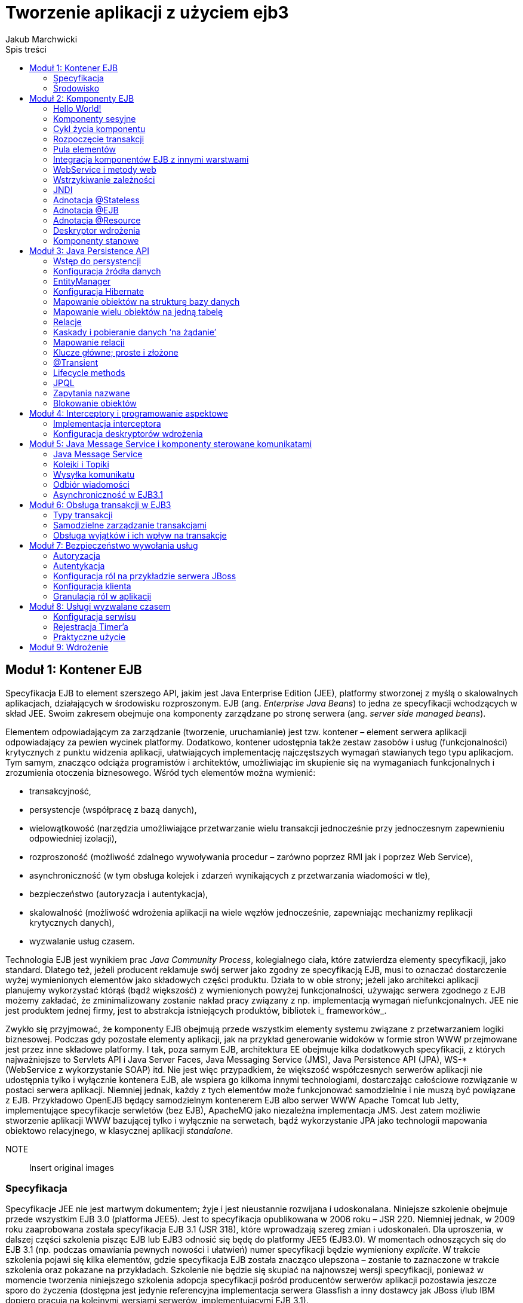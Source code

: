 
= Tworzenie aplikacji z użyciem ejb3 
Jakub Marchwicki
:toc: 
:toc-title: Spis treści


////
Dodać wstęp
////



== Moduł 1: Kontener EJB
Specyfikacja EJB to element szerszego API, jakim jest Java Enterprise Edition (JEE), platformy stworzonej z myślą o skalowalnych aplikacjach, działających w środowisku rozproszonym. EJB (ang. _Enterprise Java Beans_) to jedna ze specyfikacji wchodzących w skład JEE. Swoim zakresem obejmuje ona komponenty zarządzane po stronę serwera (ang. _server side managed beans_).

Elementem odpowiadającym za zarządzanie (tworzenie, uruchamianie) jest tzw. kontener – element serwera aplikacji odpowiadający za pewien wycinek platformy. Dodatkowo, kontener udostępnia także zestaw zasobów i usług (funkcjonalności) krytycznych z punktu widzenia aplikacji, ułatwiających implementację najczęstszych wymagań stawianych tego typu aplikacjom. Tym samym, znacząco odciąża programistów i architektów, umożliwiając im skupienie się na wymaganiach funkcjonalnych i zrozumienia otoczenia biznesowego. Wśród tych elementów można wymienić:

* transakcyjność,
* persystencje (współpracę z bazą danych),
* wielowątkowość (narzędzia umożliwiające przetwarzanie wielu transakcji jednocześnie przy jednoczesnym zapewnieniu odpowiedniej izolacji),
* rozproszoność (możliwość zdalnego wywoływania procedur – zarówno poprzez RMI jak i poprzez Web Service),
* asynchroniczność (w tym obsługa kolejek i zdarzeń wynikających z przetwarzania wiadomości w tle),
* bezpieczeństwo (autoryzacja i autentykacja),
* skalowalność (możliwość wdrożenia aplikacji na wiele węzłów jednocześnie, zapewniając mechanizmy replikacji krytycznych danych),
* wyzwalanie usług czasem.

Technologia EJB jest wynikiem prac _Java Community Process_, kolegialnego ciała, które zatwierdza elementy specyfikacji, jako standard. Dlatego też, jeżeli producent reklamuje swój serwer jako zgodny ze specyfikacją EJB, musi to oznaczać dostarczenie wyżej wymienionych elementów jako składowych części produktu. Działa to w obie strony; jeżeli jako architekci aplikacji planujemy wykorzystać którąś (bądź większość) z wymienionych powyżej funkcjonalności, używając serwera zgodnego z EJB możemy zakładać, że zminimalizowany zostanie nakład pracy związany z np. implementacją wymagań niefunkcjonalnych. JEE nie jest produktem jednej firmy, jest to abstrakcja istniejących produktów, bibliotek i_ frameworków_.

Zwykło się przyjmować, że komponenty EJB obejmują przede wszystkim elementy systemu związane z przetwarzaniem logiki biznesowej. Podczas gdy pozostałe elementy aplikacji, jak na przykład generowanie widoków w formie stron WWW przejmowane jest przez inne składowe platformy. I tak, poza samym EJB, architektura EE obejmuje kilka dodatkowych specyfikacji, z których najważniejsze to Servlets API i Java Server Faces, Java Messaging Service (JMS), Java Persistence API (JPA), WS-* (WebService z wykorzystanie SOAP) itd. Nie jest więc przypadkiem, że większość współczesnych serwerów aplikacji nie udostępnia tylko i wyłącznie kontenera EJB, ale wspiera go kilkoma innymi technologiami, dostarczając całościowe rozwiązanie w postaci serwera aplikacji. Niemniej jednak, każdy z tych elementów może funkcjonować samodzielnie i nie muszą być powiązane z EJB. Przykładowo OpenEJB będący samodzielnym kontenerem EJB albo serwer WWW Apache Tomcat lub Jetty, implementujące specyfikacje serwletów (bez EJB), ApacheMQ jako niezależna implementacja JMS. Jest zatem możliwie stworzenie aplikacji WWW bazującej tylko i wyłącznie na serwetach, bądź wykorzystanie JPA jako technologii mapowania obiektowo relacyjnego, w klasycznej aplikacji _standalone_.



NOTE:: Insert original images 





		
=== Specyfikacja

Specyfikacje JEE nie jest martwym dokumentem; żyje i jest nieustannie rozwijana i udoskonalana. Niniejsze szkolenie obejmuje przede wszystkim EJB 3.0 (platforma JEE5). Jest to specyfikacja opublikowana w 2006 roku – JSR 220. Niemniej jednak, w 2009 roku zaaprobowana została specyfikacja EJB 3.1 (JSR 318), które wprowadzają szereg zmian i udoskonaleń. Dla uproszenia, w dalszej części szkolenia pisząc EJB lub EJB3 odnosić się będę do platformy JEE5 (EJB3.0). W momentach odnoszących się do EJB 3.1 (np. podczas omawiania pewnych nowości i ułatwień) numer specyfikacji będzie wymieniony _explicite_. W trakcie szkolenia pojawi się kilka elementów, gdzie specyfikacja EJB została znacząco ulepszona – zostanie to zaznaczone w trakcie szkolenia oraz pokazane na przykładach. Szkolenie nie będzie się skupiać na najnowszej wersji specyfikacji, ponieważ w momencie tworzenia niniejszego szkolenia adopcja specyfikacji pośród producentów serwerów aplikacji pozostawia jeszcze sporo do życzenia (dostępna jest jedynie referencyjna implementacja serwera Glassfish a inny dostawcy jak JBoss i/lub IBM dopiero pracują na kolejnymi wersjami serwerów, implementującymi EJB 3.1). 

Z premedytacją zostaną natomiast pominięte elementy specyfikacji które wyszły z użycia. Jedynie ze względów historycznych zostaną wspomniane komponenty encyjne (ang. CMP - _Container Managed Persistence_) ponieważ ta część specyfikacji została całkowicie zastąpiona przez JPA. 

Jak widać, kolejne wersje specyfikacji wprowadzają szereg ułatwień i uproszczeń. Wersja EJB3 miała na celu:

* ułatwienie procesu tworzenia komponentów poprzez uproszczenie EJB API - co znacząco zwiększyło atrakcyjność platformy,
* zapewnienie zgodności z EJB 2.1, aby umożliwić migrację istniejących rozwiązań na nową platformę i kontynuację ich rozwoju już w nowej technologii (bez konieczności przepisywania istniejących aplikacji), 
* wykorzystanie nowości zaprezentowanych w Java 5.0; na przykład adnotacji - co umożliwiło przetrzymywanie metadanych razem z kodem źródłowym, bez konieczności sięgania po dodatkowe zewnętrzne narzędzia jak XML lub XDoclet,
* minimalizację ilości interfejsów koniecznych do zaimplementowania. W EJB3 nie ma konieczności rozszerzania abstrakcyjnych klas bądź implementowania interfejsów specyficznych dla platformy – co znacznie zwiększa czystość i czytelność kodu źródłowego, 
* wprowadzenie adnotacji do konstruowania powiązań między obiektami, przez co ich definiowane w deskryptorach wdrożenia stało się opcjonalne,
* wprowadzenie JPA jako ujednoliconej warstwy persystencji / utrwalania,
* wprowadzenie interceptorów, czyli namiastki programowania aspektowego (ang. _aspect oriented programming_). 


		
=== Środowisko

Jako środowisko proponuje serwer aplikacji JBoss w wersji 6. Nie jest to niestety referencyjna implementacja specyfikacji, niemniej jednak serwer ten należy do najpopularniejszych kontenerów EJB. Co więcej, JBoss w wersji 6 implementuje niektóre elementy specyfikacji JEE6, umożliwi więc prezentację niektórych nowości oraz ich zestawienie z wzorcami dotychczas stosowanymi. 

Środowiskiem programistycznym będzie Eclipse IDE (Eclipse for Java EE developers). 



== Moduł 2: Komponenty EJB
Historycznie rzecz ujmując powinniśmy rozważać trzy rodzaje komponentów EJB: sesyjne (stanowe i bezstanowe – odpowiadające za przetwarzanie logiki biznesowej), encyjne (realizujące dostęp do bazy danych - tzw. warstwa persystencji) i sterowanie komunikatami (umożliwiające asynchroniczne przetwarzanie). Wraz z wejściem w życie specyfikacji EJB3 komponenty encyjne zostały zastąpione przez JPA (ang. _Java Persistence API_) i wspomniane są tutaj tylko i wyłącznie ze względów historycznych. Na początek skoncentrujmy się na elementach sesyjnych, podczas gdy kwestia bazy danych zostanie omówiona w dalszej części szkolenia. 

Warto tutaj zwrócić uwagę na kwestie nazewnictwa. W wielu publikacjach spotyka się tłumaczenie angielskich nazw na język polski. W niniejszym szkoleniu - i odzwierciedla to moje osobiste poglądy - elementy specyfikacji takie jak Enterprise Java Beans, Java Persistence API itp. to nazwy własne i jako takie nie powinny być tłumaczone. Moim zdaniem wprowadzanie zwrotów i określeń w języku polskim odbywa się trochę na siłę i określenia typu korporacyjne ziarna Javy, stadia rozwojowe cyklu życia itd. wprowadzają więcej szkody i zamieszania niż pożytku. Stąd też obecność angielskich stwierdzeń i nazw. Uważam że pozostawienie ich w instrukcji umożliwia sprawniejsze posługiwanie się szkoleniem w połączeniu ze specyfikacją EJB, dokumentacją serwera aplikacji lub środowiskiem programistycznym. 


		
=== Hello World!

Na początek utwórzmy pierwszy, przykładowy komponent, aby następnie szczegółowo omówić poszczególne jego elementy. Zacznijmy, zatem od podstawowego elementu aplikacji opartych o specyfikację EJB, tj. bezstanowych elementów sesyjnych (ang. _Stateless session bean_). Definiowanie takiego elementu w EJB3 zaczynamy od zdefiniowania interfejsu - metod biznesowych.



[source, java]
----          	
			package pl.bnsit.ejb3;public interface SampleEnterpriseService {public String helloWorld(String str);}            
----   

Tylko publiczne metody zdefiniowane w interfejsie będą dostępne dla innych komponentów EJB - dlatego też zwykło się je nazywać metodami biznesowymi. 

Implementacja interfejsu jest równie naiwna.



[source, java]
----          	
			package pl.bnsit.ejb3;import javax.ejb.Stateless;@Statelesspublic class SampleEnterpriseBean implements SampleEnterpriseService {public String helloWorld(String str) {return "Hello " + str + "! Hello world!";}}            
----   

Tak przygotowane klasy możemy wdrożyć na serwer aplikacji. Chwilowo, bez wdawania się w szczegóły, użyjemy mechanizmów dostarczonych przez środowisko IDE. 

W momencie wdrożenia wszystkie zdefiniowane przez nas komponenty (a także wiele innych dostarczanych przez kontener i serwer aplikacji) rejestrowane są z katalogu nazw - JNDI (ang. _Java Naming and Directory Interface_). Samo drzewo nazw zostanie omówione dokładniej w dalszej części szkolenia. Na obecną chwilę wystarczająca jest świadomość, że taka struktura istnieje oraz że służy ona do integrowana komponentów ze sobą; kontener rejestruje elementy w drzewie oraz umożliwia wzajemne pobieranie referencji do innych zarejestrowanych elementów.

Tym sposobem udało nam się stworzyć pierwszy komponent EJB - póki, co nie wiele on robi i nie bardzo wiemy jak go wywołać, ale w logach serwera wyraźnie widzimy, że został on utworzony i zarejestrowany. 



[source, java]
----          	
			10:44:13,468 INFO [org.jboss.ejb3.proxy.impl.jndiregistrar.JndiSessionRegistrarBase] Binding the following Entries in Global JNDI:            
----   

GettingStarted/SampleEnterpriseBean/local - EJB3.x Default Local Business InterfaceGettingStarted/SampleEnterpriseBean/local-pl.bnsit.ejb3.SampleEnterpriseService - EJB3.x Local Business InterfacePo tych chwilowym sukcesie, przyjrzyjmy się dokładnie, co się stało oraz w jaki sposób działa utworzony przez nas serwis.


		
=== Komponenty sesyjne

Utworzony komponent jest bezstanowy. Nazwa ta nie jest przypadkowa, jest to element zawierający czystą logikę biznesową, nieposiadający stanu. 

Można powiedzieć, że komponent składa się z dwóch elementów: interfejsu (definiującego metody biznesowe - swego rodzaju kontrakt) oraz implementacji. Interfejs używany jest do komunikacji z klientem (np. innym komponentem EJB). Klient nigdy nie ma bezpośredniego dostępu to klasy. Można to schematycznie przedstawić w następujący sposób:



NOTE:: Insert original images 




Dostęp do logiki biznesowej odbywa się zawsze poprzez _proxy_. Wynika to z założenia, że aplikacje EJB z założenia są systemami rozproszonymi, więc nigdy nie ma pewności używany komponent jest lokalny (dostępny w obrębie tej samej wirtualnej maszyny Java) czy też jest wywoływany zdalnie. Stąd też potrzeba definiowania interfejsu biznesowego - który implementowany jest także przez dostarczone przez kontener _proxy_. To także dzięki _proxy_ kontener jest w stanie dostarczyć wspomniane wcześniej usługi takie jak zarządzanie transakcjami, autoryzację i autentykację w dostępie do zasobów, interceptory itp. 

Utworzony na samym początku komponent jest bezstanowy, co wskazuje sama nazwa, tzn. nie posiada wewnętrznego stanu, który jest przechowywany pomiędzy wywołaniami. Jest to podstawowy typ komponentu który wykorzystywany jest w EJB. Nie znaczy to oczywiście, że taki element nie może posiadać atrybutów (klasa nie może posiadać atrybutów); jest to dozwolone ale może prowadzić do nieprzewidzianych skutków. Wynika to ze sposobu działania kontenera; utworzone obiekty trafiają do puli, z której są pobierane jak przyjdzie potrzeba. W przypadku większych systemów pula składa się z więcej niż jednego obiektu, nie ma, więc pewności, że podczas wielokrotnego wywołania tej samej metody, operacja zostanie wykonana wykorzystując ten samą instancję obiektu. Co więcej, nie ma też pewności czy pomiędzy wywołaniami, ta sama instancja nie została wykorzystana przez inny obiekt, a co za tym idzie – nie wiadomo czy stan obiektu nie uległ modyfikacji. Dlatego właśnie na każdym kroku podkreślana jest bezstanowa natura komponentów. 	


		
=== Cykl życia komponentu

Cykl życia komponentu bezstanowego może być przedstawiony w następujący sposób.



NOTE:: Insert original images 




Kontener EJB całkowicie odpowiada za cykl życia komponentu; za jego utworzenie, powiązanie zależności, uruchomienie oraz udostępnienie dla innych komponentów. Projektant aplikacji nie ma wpływu na to czy i kiedy zostaną wywołane znane z poprzednich wersji specyfikacji metody _create_(), _start_(), _destory_() - jest to domena serwera. Oczywiście wciąż możemy korzystać z tych metod poprzez implementację odpowiednich interfejsów lub wykorzystując dedykowane rozszerzenia platformy dostarczone przez producenta serwera (np. adnotacja @_Management_ w środowisku serwera aplikacji JBoss). Nie jest to jednak zalecane i specyfikacja dopuszcza użycie tych metod raczej ze względu na potrzebę zachowania wstecznej kompatybilność z już istniejącymi aplikacjami. Autorzy specyfikacji przewidzieli inny, mniej inwazyjny sposób umożliwiający programistom ‘podczepienie się’ pod metody związane cyklem życia obiektu. ‘_Lifecycle hooks_’ są to metody wywoływane w powiązaniu z cyklem życia komponentu i należą do nich metody oznaczone adnotacjami @_PostConstruct_ i @_PreDestroy_.

Ważne jest aby wiedzieć, że kontener gwarantuje wywołanie metod związane z cyklem życia, jednakże jako programiści nie mamy pewności kiedy to nastąpi; czy w momencie utworzenia instancji obiektu, dodania komponentu do puli czy np. dopiero w momencie gdy komponent będzie po raz pierwszy wykorzystany w aplikacji - wywołany przez inny komponent. Jest to zależne od dostawcy serwera i jako że w bezpośredni sposób wpływa na wydajność i szybkość środowiska, jest mocno zależne od konkretnego sposobu implementowania specyfikacji oraz od wewnętrznych rozwiązań platformy. 

Utworzony komponent jest gotowy do pracy, tzn. może zostać wykorzystany przez inne komponenty, jest w pełni zainicjowany i mogą zostać wywołane metody biznesowe, zdefiniowane w interfejsie. 


		
=== Rozpoczęcie transakcji

W momencie pierwszego wywołania metody biznesowej komponentu (czy to przez inny komponent, aplikację WWW czy przez zdalnego, grubego klienta), tworzona jest nowa transakcja. Transakcje w EJB są izolowane na poziomie wątku - to znaczy że każda transakcja ma swój własny wątek. Dzięki temu rozwiązany został problem współbieżności; na czas trwania transakcji dostęp do poszczególnych komponentów otrzymuje się na wyłączność. Nie ma konieczności synchronizowania stanu obiektu - co uwalnia programistę od myślenia i pamiętania o szeregu pojęć związanych z zależnościami pomiędzy wątkami i współbieżnością. Ten medal ma jednak dwie strony, jak już zostało wspomniane wcześniej - jeżeli jakikolwiek stan zostanie zapisany w obiekcie, może być od odczytany (a więc może wpłynąć na zachowanie) innych obiektów, teoretycznie niepowiązanych. Ma to zgubny wpływ na system i z reguły objawia się błędami w najmniej oczekiwanych miejscach. 

Oczywiście opisany sposób zarządzania wątkami nie jest jedynym możliwym – jest domyślny. Programista zawsze może przejąć na siebie ciężar obsługi współbieżności – co w ogromnej większości przypadków nie jest konieczne. Co więcej, współbieżność to nie jest jedyna rzecz którą na początku nie trzeba zaprzątać sobie głowy. Wraz z wejściem specyfikacji EJB3 więcej elementów konfiguracyjnych posiada domyślne wartości, które w 80% przypadków są poprawnymi wartościami z punktu widzenia aplikacji i z powodzeniem można korzystać z ustawień przyjętych przez kontener. Domyślną wartością jeżeli chodzi o transakcyjność jest poziom REQUIRED, tj. kontener tworzy nową transakcję jeżeli nie istnieje lub korzysta z już istniejącej. Oznacza to że w ogromnej większości przypadków nie ma konieczności zastanawiania się nad kwestią: czy dana operacja wymaga transakcji. Ponownie, nie jest to oczywiście jedyna dostępna możliwość, ale na analizowanie różnić poszczególnymi konfiguracjami jeszcze przyjdzie pora. Tak samo jak dokładniejszego omówienia będą wymagały kwestie konfiguracji puli komponentów (domyślnie w przypadku serwera JBoss - o rozmiarze nieskończonym) a także definiowanie zdalnych i lokalnych interfejsów (w przypadku tylko jednego implementowanego interfejsu, zakłada się że jest on lokalny i nie wymaga dodatkowej konfiguracji). 

Co najważniejsze, żadna z powyższych wartości nie została jawnie zadeklarowana w pierwszym przykładzie. Nie było takiej konieczności, ponieważ kontener EJB dostarcza całego szeregu usług skonfigurowanych w domyślny sposób. To właśnie w największym stopniu odróżnia EJB 2.x od EJB 3 - _convention over configuration_ i rezygnacja z jawnego deklarowania najdrobniejszych aspektów konfiguracji. W końcu wartości domyślne w większości przypadków sprawdzają się doskonale. 


		
=== Pula elementów

W celu omówienia działania puli komponentów, wróćmy na chwilę do ilustracji na początku modułu. Jak widać na diagramie cyklu życia, utworzony element przekazywany jest do puli komponentów. Pula komponentów (ang. P_ooling_) jest kolejnym istotnym elementem, koniecznym dla zrozumienia specyfiki EJB. Jeżeli komponent nie jest aktualnie wykorzystywany (nie jest związany z żadnym klientem – np. po utworzeniu lub po zakończeniu transakcji), obiekt przekazywany jest do puli gdzie czeka na kolejne wywołanie. Domyślna wielkość puli zależna jest o implementacji kontenera (dostawcy serwera) i może być regulowana poprzez mechanizmy dostarczone przez producenta serwera (np. adnotacja @_Pool_ dla środowiska JBoss). 

Jeżeli obiekt znajdzie się w puli, może być swobodnie wykorzystany przez inne komponenty. Z instancji pojedynczego obiektu korzysta tylko jeden inny obiekt. Jeżeli zwiększa się ilość odwołań do komponentu, kontener tworzy dodatkowe instancje klasy i dodaje je do puli. To samo tyczy się już wykorzystanych obiektów - wracają one do puli. Dlatego też została podkreślona bezstanowość komponentów sesyjnych – pomiędzy oddaniem obiektu do puli, a jego ponownym wykorzystanie nie są wykonywane żadne dodatkowe operacje na obiekcie bezstanowym (nie jest on czyszczony, odświeżany). Dlatego, jeżeli na skutek błędnej konstrukcji klasy, stan obiektu zostanie przechowany, może on być dostępny dla innych obiektów - co jest zachowaniem niepożądanym. 

Sposób realizacji puli komponentów nie jest narzucony przez specyfikację - jest to domena dostawcy serwera aplikacji i bardzo często implementacja puli tworzy przewagę konkurencyjną dostawcy (na przykład w zakresie wydajności serwera aplikacji). Używany podczas szkolenie serwer aplikacji JBoss wykorzystuje nieskończona pulę elementów (nie ma ograniczeń jeżeli chodzi o liczbę utworzonych instancji). Z jednej strony, przy założeniu wydajnego odświecania pamięci (wydajnej pracy _Garbage Collector’a)_ i braku wycieków pamięci, wydaje się to być rozwiązaniem wygodnym. Z drugiej jednak strony, na przestrzeni ostatnich lat (i wersji serwera aplikacji), zarządzanie pulą komponentów doczekało się szeregu mniej lub bardziej poważnych defektów (na wspomnianych wyciekach pamięci skończywszy). 

Powyższe podejście jest od lat przedmiotem dyskusji; czy pula elementów jest zjawiskiem pożądanym czy nie, czy wpływa na wydajność serwera czy jest zbędną nadmiarowością. Z założenia iż pula elementów tylko niepotrzebnie komplikuje proces wyszli autorzy biblioteki Spring Framework, gdzie wszystkie komponenty są z definicji bezstanowe. Co więcej, domyślnie komponenty realizują wzorzec singleton, tzn. istnieje tylko jedna instancja danej klasy w kontekście. Nie jest to singleton w rozumieniu wzorców projektowych GOF - Gang of Four, nie wymaga specjalnej konstrukcji klasy. Nazwa singleton sugeruje raczej istnienie tylko jednej instancji klasy w obrębie aplikacji. 


		
=== Integracja komponentów EJB z innymi warstwami

Jak dobrze wiemy, żadna aplikacja nie składa się tylko i wyłącznie z logiki biznesowej. W znakomitej większości przypadków aplikacje J EE składają się z czterech warstw: przeglądarki, warstwy prezentacji, logiki biznesowej oraz bazy danych. Przeglądarka pełni rolę tzw. cienkiego klienta; komponenty EJB, realizujące wspomnianą logikę wymagają odpowiedniego wywołania. Kwestiami bazy danych zajmiemy się w dalszej części szkolenia. Wróćmy zatem do naszego podstawowego przykładu i spróbujmy wywołać utworzony komponent. Upublicznienie biznesowych interfejsów komponentów EJB może się odbywać na wiele sposobów; można poprzez RMI-IIOP wywoływać metody zdalne (te oznaczone adnotacją @_Remote_), można upublicznić niektóre metody jak Web Service (adnotując klasę przy użyciu @_javax.jws.WebService_ i wyszczególniając metody webowe za pomocą @javax.jws._WebMethod_). 

Najprostszym klientem dla naszej aplikacji JEE, jest program napisany w Javie, odwołujący się do komponentów poprzez zdalny interfejs.



[source, java]
----          	
			package pl.bnsit.ejb3.client;import java.util.Hashtable;import javax.naming.Context;import javax.naming.InitialContext;import pl.bnsit.ejb3.SampleServiceRemote;public class EjbClient {public static void main(String[] a) throws Exception {	 Hashtable<String, String> environment = new Hashtable<String, String>();	environment.put(Context.INITIAL_CONTEXT_FACTORY, 	"org.jnp.interfaces.NamingContextFactory");	environment.put(Context.URL_PKG_PREFIXES, 	"org.jboss.naming:org.jnp.interfaces");	environment.put(Context.PROVIDER_URL, 	"jnp://localhost:1099"); 	InitialContext ctx = new InitialContext(environment);SampleServiceRemote obj = (SampleServiceRemote) ctx.lookup("SampleApplication/SampleService/remote");System.out.println("Starting: " + System.currentTimeMillis());System.out.println(obj.helloWorld());System.out.println("Done: " + System.currentTimeMillis());}}            
----   

Poprawne działanie takiego klienta wymaga od programisty spełnienia kilku warunków:

* zdefiniowana interfejsów zdalnych w aplikacji,
* przygotowania biblioteki (plik jar) zawierającej interfejsy potrzebne do komunikacji (ejb-client),
* poprawne zdefiniowanie serwera gdzie komponenty zdalne są wdrożone (w naszym przypadku serwer lokalny) oraz portu (tutaj - domyślny port RMI 1099). 

Alternatywą, jest wstrzyknięcie komponentu EJB bezpośrednio do serwetu. Serwety są standardem opisującym warstwę prezentacji - pomost pomiędzy przeglądarką (cienkim klientem) a logiką biznesową.



[source, java]
----          	
			package pl.bnsit.ejb3.web;import java.io.IOException;import javax.ejb.EJB;import javax.servlet.ServletException;import javax.servlet.http.HttpServlet;import javax.servlet.http.HttpServletRequest;import javax.servlet.http.HttpServletResponse;import org.apache.log4j.Logger;import pl.bnsit.ejb3.SampleServiceLocal;public class SampleServlet extends HttpServlet {private static Logger logger = Logger.getLogger(SampleServlet.class);@EJBSampleServiceLocal sampleService;@Overrideprotected void doGet(HttpServletRequest req, HttpServletResponse resp)throws ServletException, IOException {resp.getWriter().append(sampleService.helloWorld());resp.getWriter().flush();}}            
----   

Jest to funkcjonalność będąca elementem specyfikacji EJB3 i jest zaimplementowana we wszystkich ważniejszych (i nowszych) serwerach aplikacji. Nie jest to zdalne wywołanie, ponieważ zarówno komponenty EJB jak i aplikacja webowa muszą być elementami tego samego archiwum.


		
=== WebService i metody web

Począwszy od wersji 3.0 specyfikacja EJB umożliwia bezpośrednią publikację komponentu sesyjnego jako webserwisu. W tym celu wystarczy dodać dwie adnotacje: @_javax.jws.WebService_ oraz @_javax.jws.WebMethod_.



[source, java]
----          	
			package pl.bnsit.ejb3.ws;import javax.ejb.Stateless;import javax.jws.WebMethod;import javax.jws.WebService;@Stateless@WebServicepublic class SampleWebMethodService implements SampleWebMethodLocal {@WebMethodpublic String helloWebService(String name) {return "Hello " + name + "! I'm a web service!";}            
----   



[source, java]
----          	
			}            
----   

Tak przygotowany serwis jest natychmiast dostępny dla klientów (zarówno lokalnych poprzez JNDI i wywołania lokalne), jak i zdalnych poprzez protokół HTTP-SOAP. Serwer aplikacji samodzielnie dba o publikację specyfikacji serwisu (dokumentu WSDL) oraz mapowanie przychodzących żądań na obiekty Java. Pod adresem 
		link:http://localhost:8080/SampleApplicationEJB/SampleService?wsdl[http]
	
		link:http://localhost:8080/SampleApplicationEJB/SampleService?wsdl[://]
	
		link:http://localhost:8080/SampleApplicationEJB/SampleService?wsdl[localhost]
	
		link:http://localhost:8080/SampleApplicationEJB/SampleService?wsdl[:8080/]
	
		link:http://localhost:8080/SampleApplicationEJB/SampleService?wsdl[SampleApplicationEJB]
	
		link:http://localhost:8080/SampleApplicationEJB/SampleService?wsdl[/]
	
		link:http://localhost:8080/SampleApplicationEJB/SampleService?wsdl[SampleService]
	
		link:http://localhost:8080/SampleApplicationEJB/SampleService?wsdl[?]
	
		link:http://localhost:8080/SampleApplicationEJB/SampleService?wsdl[wsdl]
	 dostępny jest wygenerowany dokument WSDL.

Można pokusić się o stwierdzenie, że jest to najpopularniejszy obecnie sposób na zdalne wywoływanie metody EJB; jest łatwy w implementacji oraz jest technologicznie przeźroczysty. HTTP-SOAP opiera się na XMLu i niemalże każdy język programowania posiada narzędzia umożliwiające komunikację tym protokołem. Niestety, XML powoduje dodatkowy narzut (w porównaniu do obiektów binarnych) zarówno jeżeli chodzi o czas przetwarzania samych wiadomości (translacja XML - obiekt Java i vice-versa) oraz transferu (plik XML jest tekstowy więc siłą rzeczy zajmuje więcej pamięci niż obiekt binarny). 

Oczywiście ten krótki przykład nie wyczerpuje tematu metod webowych (WebService), jest jednak wystarczający, aby zaprezentować ich sposób działania. Jako że jest element specyfikacji nieodzownie związany z komponentami sesyjnymi został opisany w tej części szkolenia. Oczywiście możliwości serwera aplikacji wykraczają daleko poza pokazane powyżej, dwie, bezparametrowe adnotacje. @_WebService_ i @_WebMethod_, podobnie jak cały szereg innych technologii wchodzących w skład JEE, to oddzielna, samodzielna specyfikacja - JSR181 WebService Metadata for Java (JWS). Podobnie jak JMS, JPA – JWS może istnieć samodzielnie. Jest jednak elementem większości serwerów aplikacji i doskonale integruje się z EJB. Można powiedzieć że stało się do pewnego stopnia alternatywą dla adnotacji @_Remote_ w przypadku wywołań zdalnych.


		
=== Wstrzykiwanie zależności

W poprzednim przykładzie utworzyliśmy serwlet wykorzystujący komponent EJB. Nasza rola (jako programisty) sprowadziła się do wskazania odpowiedniego serwisu i oznaczeniu referencji adnotacją @EJB. O resztę zadbał serwer: utworzył obiekt lub pobrał go z puli istniejących obiektów a następnie ‘wstrzyknął’. Wstrzykiwanie zależności (ang. _dependency injection_, DI), jest jedną z większych innowacji wprowadzonych w EJB3. Można go utożsamiać z paradygmatem ‘odwrócenia sterowania’ (ang. _Inversion of Control, IoC_), gdyż jest to jego najpopularniejsza realizacja. Dla wszystkich mających wcześniej styczność np. z Spring Framework, jest to pojęcie oczywiste, gdyż właśnie w doskonale zrealizowanym wstrzykiwaniu zależności tkwi siła tego narzędzia. 

Jednakże, dla tych osób które pierwszy raz stykają się z wstrzykiwaniem zależności, kilka słów wyjaśnienia; ideą DI jest przeniesienie na zewnątrz obiektu odpowiedzialności za kontrolę zależności obiektu. Oznacza to że jeżeli dwa obiekty zależą od siebie, to kontener decyduje o tym jak i kiedy powiązać je ze sobą. Umożliwia to budowę luźnych powiązań między obiektami (ang. _loose coupling_); sytuację w której powiązania i relacje między obiektami nie są przypisane do obiektu, gdzie definicja klasy jest swego rodzaju szablonem, a ostateczną decyzję nt. instancji obiektu podejmuje kontener. 

Co to oznacza dla EJB? Przede wszystkim, serwisy realizujące poszczególne elementy logiki biznesowej nie są w jakikolwiek sposób powiązane z samym kontenerem EJB. Serwisy nie muszą implementować specyficznych dla platformy interfejsów (jak _javax.ejb.SessionBean_, _javax.ejb.EjbObject_), nie muszą odwoływać się do obiektów niezwiązanych z domeną dziedziny (_javax.naming.InitialContext_) w celu pobrania referencji do obiektów zależnych; kod zyskuje na czytelności obejmując tylko i wyłącznie obiekty związane z samą aplikacją. Zastosowanie wstrzykiwania zależności dodaje także elastyczności samym komponentom. Nie ma potrzeby jawnego tworzenia instancji, przez co ewentualna zmiany jednej implementacji na inną nie wymagają dodatkowych nakładów na refaktoryzację już istniejących komponentów. 


		
=== JNDI

Wstrzykiwanie zależności realizowane jest przez kontener w oparciu o drzewo nazw JNDI (ang. _Java Naming and Directory Interface_). To co w poprzednich wersjach platformy należało wyrazić eksplicite w EJB3 realizowane jest przy znikomym zaangażowaniu programisty. 

I tak zamiast jawnego odwołania do drzewa JNDI w kodzie klasy, wystarczy oznaczenie zależności poprzez @EJB



[source, java]
----          	
			SampleServiceLocal sampleService;//..InitialContext ctx = new InitialContext();sampleService = (SampleServiceLocal)ctx.lookup("java:comp/env/someServiceLocal");            
----   





[source, java]
----          	
			@EJBSampleServiceLocal sampleService;            
----   

Ten element ‘magii’ dostarczany przez kontener wymaga jednak dokładniejszego opisu. 

Jak już wspomniałem, sposób łączenia komponentów z drzewem JNDI jest zależny od dostawcy serwera i jako taki może stanowić jego przewagę konkurencyjną. Co za tym idzie - i na wstępie należy to podkreślić - wykorzystanie w aplikacji odwołań poprzez JNDI zamiast wstrzykiwania zależności może spowodować problemy z przenaszalnością rozwiązania pomiędzy serwerami aplikacji różnych dostawców. Kwestie te zostały uregulowane dopiero z wejściem EJB 3.1, gdzie prowadzono do specyfikacji pojęcie globalnego drzewa nazw (ang. global JNDI). Ale o tym za chwilę.

W związku z potencjalną różnorodnością skupię się na przykładach związanych z serwerem aplikacji JBoss, który wykorzystujemy jako platformę do prezentacji przykładów w niniejszym szkoleniu. W momencie w którym zdefiniujemy najprostszy komponent EJB - chociażby taki jak ten z pierwszego komponentu utworzonego na początku modułu, jest on rejestrowany w drzewie nazw. Domyślny klucz pod którym można utworzony komponent odnaleźć to ejbName/local i ejbName/remote (w przypadku gdy istnieje interfejs zdalny). Jeżeli komponent EJB jest zawarty w archiwum EAR, to klucz pod którym jest rejestrowany nieznacznie się zmienia: earName/ejbName/local (oraz earName/ejbName/remote - odpowiednio). 

Zaprezentowana strategia nazewnicza jest spójna w obrębie dostawcy serwera (np. dla serwera JBoss 4.x, 5.x i używanego w szkoleniu wersji 6.x). Umożliwia to migrację do nowszych wersji serwera, ale jak już wspomniałem wcześniej, w przypadku innych serwerów nazewnictwo może być diametralnie inne. Oczywiście, każdy serwer aplikacji udostępnia narzędzia to nadpisania tych domyślnych zachowań (adnotacja @_org.jboss.ejb3.LocalBinding_ dla środowiska JBoss), jednakże jest to kolejne specyficzne dla dostawcy rozszerzenie specyfikacji i jako takie nie będzie dalej omawiane. 

Aktualną zawartość drzewa nazw można w każdej chwili podglądnąć w konsoli administracyjnej serwera, za pomocą serwisu JNDIView. Wyświetla on wszystkie komponenty zarejestrowany w obrębie serwera aplikacji w formie drzewa:



[source, java]
----          	
				+- GettingStarted (class: org.jnp.interfaces.NamingContext) 	| 	+- GenericSampleService (class: org.jnp.interfaces.NamingContext) 	| 	| 	+- local (class: Proxy for: pl.bnsit.ejb3.tst.SampleServiceLocal)            
----   

W poprzednim przykładzie (wywołanie komponentu EJB poprzez serwlet), cała magia łączące dwa komponenty między sobą została zawarta w adnotacji @EJB. Spowodowało to powiązanie dwóch klas między sobą. Jeżeli do tego celu nie wykorzystalibyśmy wstrzykiwania zależności, proces ten wyglądałby następująco:



[source, java]
----          	
			InitialContext ctx = new InitialContext();SampleServiceLocal sampleService =(SampleServiceLocal) ctx.lookup("earName/ejbName/local");            
----   

Jak już wspomniałem, wraz z pojawieniem się specyfikacji EJB 3.1, podjęto próbę ujednolicenia sposobu rejestracji obiektów w drzewie nazw. Wszystkie elementy są rejestrowane w tzw. globalnym drzewie JNDI pod kluczem java:global/nazwaAplikacji/nazwaModułu/nazwaSerwisu


		
=== Adnotacja @Stateless

Omówiwszy dokładnie proces wstrzykiwania zależności oraz drzewa JNDI, posiadamy niezbędną wiedzę teoretyczną aby powrócić do definiowania komponentów EJB. Wspomniany już serwlet, poprzez adnotację @EJB został powiązany z komponentem bezstanowym, oznaczonym jako @Stateless. Użycie adnotacji @Stateless informuje kontener że ten obiekt jest bezstanowym komponentem EJB i jako taki ma być zarejestrowany w drzewie, dodany do puli, a jedyny interfejs który implementuje – jest jego definicją jego metod biznesowych. W przypadku domyślnej konfiguracji serwera i przy względnym braku skomplikowania samej aplikacji - jest to wystarczające. Jednakże adnotacja posiada także szereg parametrów wymagających umówienia. 

Adnotacja @Stateless może być wykorzystana tylko i wyłącznie w odniesieniu do klasy (nie można nią oznaczyć metody ani pól klasy) i przyjmuje trzy opcjonalne parametry:

* _name_: umożliwia wpłynięcie na nazwę pod jaką komponent będzie używany (ejbName). Jest to szczególnie przydatne, gdy np. dwa komponenty implementują ten sam interfejs biznesowy (w obrębie jednego modułu). Rozróżnia się je poprzez nadanie odpowiednich nazw. 
* _mappedName_: parametr jest definiowany jako meta dana, zależna od dostawcy serwera. W przypadku serwera JBoss umożliwia rejestrację komponentu EJB w drzewie JNDI po dodatkową nazwą. Domyślna nazwa używana przez kontener (earName/ejbName/local) pozostaje niezmienna.
* _description_: dla celów dokumentacyjnych

W ogromniej większości przypadków komponenty będą deklarowanie poprzez użycie @Stateless bez jakichkolwiek parametrów. W specyficznych przypadkach zdarza się wykorzystać atrybut _name_, przez co zmienia się sposób w jaki komponent bezstanowy zostanie zdefiniowany, co bezpośrednio przekłada się na możliwości jego wywołania. Jak już wspomniałem, atrybut name jest szczególnie przydatny, gdy w obrębie jednego modułu dwie klasy implementują ten sam interfejs biznesowy. Gdyby poprzestać tylko i wyłącznie na adnotacji @Stateless, kontener ma prawo zacząć zachowywać się w sposób nieprzewidywany: aplikacja może nie zostać uruchomiona i wzniesiony zostanie wyjątek o ponownej próbie rejestracji komponentu o tej samej nazwie, bądź też zgłoszony zostanie błąd w momencie wiązania komponentów, gdyż kontener nie będzie wiedział która implementacja ma być wykorzystana. Co gorsza, możliwa jest także sytuacja że żaden błąd nie zostanie zgłoszony i w momencie wstrzykiwania zależności wykorzystana zostanie implementacja która jako pierwsza została zarejestrowana w drzewie JNDI (albo jako ostatnia). Jest to obszar niezdefiniowany przez specyfikację, jest to zachowanie specyficzne i zależy od dostawcy serwera aplikacji. Niemniej jednak, zawsze pojawi się problem przy pierwszej próbie wykorzystanie komponentu (albo w sposób jawny – zgłoszony przez kontener lub niejawny – w postaci trudnego do zidentyfikowania błędu). Jako że komponenty kojarzone są poprzez interfejsy biznesowe, obecność dwóch komponentów o tym samym interfejsie wprowadza konfuzję i kontener nie ma prawa wiedzieć która konkretnie implementacja ma być wykorzystana. Kontener oczekuje dokładnej referencji do komponentu, poprzez nazwę, którą definiujemy atrybutem _name_. Domyślnie, nazwa komponentu odpowiada nazwie klasy (getClass().getSimpleName()).


		
=== Adnotacja @EJB

Jak widzieliśmy w przykładzie, adnotacja @EJB wystarcza do powiązania ze sobą dwóch komponentów i podobnie jak @Stateless, w ogromnej większości przypadków używana będzie bez parametrów - choć takowe posiada. Wspomniane w poprzednim przykładzie, wskazanie konkretnej implementacji komponentu odbywa się właśnie przy użyciu adnotacji @EJB i atrybutu beanName. Pozostałe parametry można podzielić na dwie grupy: atrybuty wykorzystywane gdy adnotacja @EJB dekoruje klasę oraz te który parametryzują wywołanie gdy dekorowana jest metoda lub atrybut. Możliwe parametry to:

* w przypadku klasy
** name - nazwa, pod którą zostanie umieszczona referencja pobieranego komponentu w kontekście JNDI 
** beanInterface - interfejs (zdalny bądź lokalny) który zostanie wykorzystany jako referencja

* w przypadku metody i/lub atrybuty klasy
** beanName - nazwa istniejącego komponentu który ma zostać pobrany
** mappedName - podobnie jak w przypadku @Stateless, interpretacja parametru zależna jest od dostawcy serwera



		
=== Adnotacja @Resource

Adnotacje @EJB służą do deklarowania powiązań pomiędzy komponentami. Stosunkowo często, komponenty zależą nie tylko od siebie samych, ale wykorzystują zasoby dostarczane przez serwer aplikacji (np. źródło danych, kolejki). Odwołanie do tych zasobów następuję poprzez adnotację @Resource (użytą na poziomie atrybutu lub metody). Tej samej adnotacji można także użyć na poziomie klasy - umożliwia to zadeklarowanie zasobu, podobnie jak to miało miejsce w przypadku adnotacji @EJB. Powtarzające się atrybuty oznaczają to samo co w przypadku @EJB i @Stateless. Z dodatkowych parametrów, wymagających omówienia, należy wymienić:

* type - obiekt Class reprezentujący typ zasobu, np. DataSource
* authenticationType - definiuje, czy za uwierzytelnianie podczas dostępu do zasobu odpowiedzialny jest kontener, czy komponent
* shareable - wskazuje, czy dany zasób może być współdzielony przez więcej komponentów

Adnotacja @Resource (co warto podkreślić) nie jest specyficzna dla EJB i pochodzi z Java SE - znajduje się w pakiecie javax.annotation.

W znakomitej większości przypadków adnotacje @EJB i @Resource są używane na poziomie atrybutu klasy i/lub metody. Jest to najłatwiejszy sposób na definiowanie relacji pomiędzy klasami. Używanie tych atrybutów na poziomie klasy jest szczególnie przydatne, gdy: 

* Istnieje potrzeba zdefiniowania zależności dla klas niezarządzanych przez kontener,
* Zależności rozwiązywane są wewnątrz klasy, poprzez jawne odwołanie się do kontekstu (bez użycia wstrzykiwania zależności). Ma to często miejsce, gdy pragniemy wykorzystać istniejący komponent, niezgodnych z EJB3, a nie ma woli i czasu przepisania go. Jeżeli na poziomie klasy zadeklarujemy nazwę poprzez adnotację @_EJB_, to w dalszej kolejności, w ciele metody można odwołać się do komponentu bezpośrednio z drzewa JNDI po uprzednio zadeklarowanej nazwie.



[source, java]
----          	
			@EJB(name = "someStrangeName", beanInterface = SampleServiceLocal.class)            
----   



[source, java]
----          	
			InitialContext ctx = new InitialContext();SampleServiceLocal sampleService =	(SampleServiceLocal) ctx.lookup("java:comp/env/someStrangeName");            
----   


		
=== Deskryptor wdrożenia

W dotychczasowych rozważaniach polegaliśmy tylko i wyłącznie na konfiguracji poprzez adnotacje. Jest to najprostsze i najszybsze rozwiązanie. Co więcej, jest także najłatwiejsze w utrzymaniu, gdyż np. kompilator Javy sprawdza czy niepopełnione zostały błędy (np. literówki) w nazwach parametrów bądź nazwach klas. Nie jest to jednak jedyna możliwość konfiguracji aplikacji JEE. Można skorzystać z deskryptorów wdrożenia, tj. plików konfiguracyjnych, opartych o język XML. 

Ideą deskryptorów wdrożenia, było oddzielenie kodu aplikacji od środowiska, w którym aplikacja jest uruchamiana. Założony został wyraźny podział ról pomiędzy programistą i wdrożeniowcem. Ten pierwszy tworzył komponenty EJB, natomiast domeną wdrożeniowca było ich odpowiednie skonfigurowanie i osadzenie na serwerze aplikacji. W praktyce okazało się, że obie role są w zakresie obowiązków programisty. Co więcej, bardzo rzadko wykorzystywało się raz napisane komponenty EJB w innych środowiskach. Stawiało to pod znakiem zapytania sensowność rozdzielenia kodu od konfiguracji.

Sytuacja zmieniła się wraz z wejściem w życie specyfikacji EJB3, która umożliwiła konfigurowanie aplikacji poprzez adnotacje. Dzięki temu, podstawowa konfiguracja aplikacji związana została na stałe z kodem. Dopiero w przypadku pojawienia się bardzo specyficznych potrzeb, jak uruchomianie komponentów w innym środowisku, pojawia się konieczność użycia deskryptorów wdrożenia. Zminimalizowało to ilość kodu XML potrzebnego do konfiguracji, a w wielu przypadkach deskryptory w ogóle nie są potrzebne.

Deskryptor wdrożenia jest plikiem XML o nazwie ejb-jar.xml, zlokalizowanym w katalogu META-INF, archiwum z komponentami EJB. Jeżeli konfigurujemy aplikacje poprzez adnotacje to deskryptor wdrożenia w ogóle nie ma racji bytu. Jeżeli jednak taki plik istnieje, dane w nim wykorzystywane są do konfiguracji aplikacji. Zastosowane deskryptorów ma miejsce w przypadku gdy pragniemy zmienić konfigurację istniejącej aplikacji w momencie wdrożenia (informacje zawarte w deskryptorze nadpiszą konfigurację zawartą w adnotacjach) lub potrzebujemy utworzyć zarządzalny komponent EJB utworzony na podstawie istniejącej biblioteki bądź klasy POJO. 

Przykładowy deskryptor wdrożenia wygląda następująco:



[source, java]
----          	
			<?xml version="1.0" encoding="UTF-8"?><ejb-jar	xmlns="http://java.sun.com/xml/ns/javaee" 		xmlns:xsi="http://www.w3.org/2001/XMLSchema-instance"	xsi:schemaLocation="http://java.sun.com/xml/ns/javaee             
----   

http://java.sun.com/xml/ns/javaee/ejb-jar_3_0.xsd"

[source, java]
----          	
			version="3.0"><enterprise-beans><session><ejb-name>PersonManagerService</ejb-name><ejb-class>            
----   

	pl.bnsit.ejb3.database.PersonManagerService	</ejb-class>

[source, java]
----          	
			<session-type>Stateless</session-type></session></enterprise-beans></ejb-jar>            
----   

Jeżeli komponent posiada jakiekolwiek zależności to ich ‘wstrzyknięcie’ także musi być zadeklarowane w pliku ejb-jar.xml. Oczywiście, z powodzeniem możemy korzystać z już istniejących komponentów, usług i zasobów serwera – co będę się starał się pokazywać w kolejnych przykładach. 

Należy jednak zaznaczyć, że konfiguracja aplikacji poprzez XML wymaga dobrego uzasadnienia. Utworzenie deskryptora wdrożenia wymaga więcej zachodu niż konfiguracja poprzez adnotację. Co więcej plik XML jest znacznie trudniejszy w utrzymaniu, nie jest wspierany przez narzędzia związane z szeroko pojętym _refactoringiem _(zmiany nazw klas i pakietów muszą być ręcznie nanoszone w deskryptorach XML). Mimo że konfiguracja aplikacji jest elastyczniejsza w momencie wytwarzania, po wdrożeniu ta elastyczność i tak znika; nikt nie odważy się na zmiany deskryptorów w środowisku produkcyjnym, bez dodatkowej fazy testów. Oznacza to że konfiguracja XML musi być wersjonowana i utrzymywana wraz z kodem źródłowym - z zachowaniem takiej samej staranności.

Dodatkową wadą deskryptorów wdrożenia była obfitość rozszerzeń specyficznych dla serwera aplikacji. Dodatkowo zmniejszało to możliwości przenoszenia kodu. Dlatego też po szczegóły nt. deskryptorów wdrożenia odsyłam do dokumentacji dostawcy serwera, a dalszej części szkolenia będę się skupiał na konfiguracji poprzez konwencje i adnotacje. 


		
=== Komponenty stanowe

Niejako z premedytacją, w dotychczasowych opisach EJB nie poruszałem kwestii komponentów stanowych. Teraz, rozumiejąc jak działają komponenty bezstanowe oraz w jaki sposób można je na wszystkie możliwe sposoby definiować, można pochylić się nad komponentami stanowymi. 	Ich zastosowanie oraz cykl życia znacząco odbiega od komponentów bezstanowych. Przede wszystkim komponent stanowy jest związany (przyporządkowany) do konkretnego klienta. Taki komponent może gromadzić różne informacje pomiędzy kolejnymi wywołaniami metod biznesowych. 

Komponent stanowy nie jest przekazywany do puli, raz utworzony i przypisany klientowi - pozostaje z nim związany przez cały cykl życia. 



NOTE:: Insert original images 




Aby zoptymalizować i zwiększyć wydajność kontenera, komponenty sesyjne podlegają pasywacji. W sytuacjach gdy kontener zbliża się do limitu dostępnych instancji, komponenty bezstanowe zawarte w puli są niszczone. Jednakże taka optymalizacja nie jest możliwa dla komponentów stanowych – one podlegają procesowi pasywacji. 

Dodatkowo, istnieją dwie specyficzne dla komponentów adnotacje związane z cyklem życia: @_PrePassivate_ i @_PostActivate_. Umożliwiają one odebranie i obsługę sygnałów o zachodzących w kontenerze zdarzeniach. Metod tych używa się w reguły do obsługi (otwierania bądź poprawnego zamykania) zasobów z których stanowy komponent korzysta. 

Komponenty stanowe używane są najczęściej w sytuacjach, gdy klientem dla aplikacji EJB3 jest tzw. gruby klient, gdzie z założenia jedno połączenie oznacza pojedynczego użytkownika. Komponenty stanowe używane są także do obsługi sesji HTTP w przypadku aplikacji webowych. Wymaga to wtedy połączenia sesji HTTP z sesją EJB (np. poprzez przetrzymywanie referencji do komponentu stanowego w sesji HTTP). 

	



== Moduł 3: Java Persistence API
JPA, czyli Java Persistence API, to standard mapowania obiektowo relacyjnego obowiązujący w Javie. Został on zatwierdzony przy okazji specyfikacji EJB3 i mimo że jest wykorzystywany w JEE, może także funkcjonować w pełni niezależnie (bez potrzeby kontenera EJB). JPA zastąpiło znane z EJB 2.1 CMP (ang. Container Managed Persistence). 

Mapowanie obiektowo relacyjne (ORM – ang. _Object Relational Mapping_) umożliwia programiście operowanie na obiektach (encjach), które można zapisać (utrwalić) w relacyjnych bazach danych. Poprzez oznaczenie klas adnotacjami specyficznymi dla JPA, kontener uzyskuje możliwość zarządzania encjami (zapisu, odczytu z bazy danych). Z punktu widzenie programisty operacje na obiektach nie różnią się niczym od pracy z wszelkimi innymi obiektami Javy, obiekty nie muszą implementować specyficznych dla JPA interfejsów. Tworzenie nowych obiektów odbywa się poprzez słowo kluczowe _new_ i dopiero w momencie skojarzenia obiektu z kontekstem (poprzez obiekt EntityManagera) następuje zapis do bazy danych.

Istnieje kilka implementacji JPA, dostarczanych przez różne serwery aplikacji: Hibernate, OpenJPA, TopLink, Kodo. Każda z tych bibliotek może działać samodzielnie poza serwerem aplikacji. Wszystkie dostarczają także pewnych, własnych rozszerzeń (spoza pakietu javax.persistence.*). Ze względu na to że używanym w przykładach jest serwer JBoss, przykłady bazują na Hibernate – niemniej jednak, nie wykraczają poza funkcjonalności oferowane przez specyfikację JPA.


		
=== Wstęp do persystencji

Jak już wspomniałem, JPA nie wymaga implementacji jakichkolwiek dodatkowych interfejsów i w żaden sposób nie narzuca ‘przywiązania’ obiektu do frameworka. Encje to proste obiekty Javy (POJO – ang. _Plain Old Java Object_), zawierające jedynie pola oraz odpowiadające im modyfikatory (tzw. gettery i settery). Klasa staje się encją w momencie oznaczenia jej adnotacją @Entity. Dodatkowo, każdy obiekt bazodanowy musi powiadać swój unikalny identyfikator - atrybut oznaczony adnotacją @Id. Te dwie adnotacje są wystarczające aby obiekt mógł zostać zapisany oraz pobrany z bazy danych. Wszystkie pola są w automatyczny sposób mapowane na kolumny w bazie danych. Oczywiście, programiści mają wpływ na to jak kolumny będą nazwane, w której tabeli - w przypadku gdy nie zostanie to explicite zdefiniowane, przyjmowane są pewne konwencje (które zostaną omówione szczegółowo w dalszej części szkolenia). 



[source, java]
----          	
			@Entitypublic class Person implements Serializable {@Id            
----   

private long personId;private String firstName;

[source, java]
----          	
			private String lastName;private String nickName;//.. getters and setters}            
----   

Encja może zawierać atrybuty dowolnych typów, z zastrzeżeniem iż tylko typy proste mapowane są na odpowiadające im struktury bazodanowe przez Hibernate’a w sposób automatyczny. W JPA możemy rozróżnić podstawowe typy danych, które nie wymagają dodatkowych deklaracji, implementacja JPA samodzielnie mapuje je na bazę danych. Dotyczy to następujących typów danych: 

* typy prymitywne lub ich typy opakowujące
* java.lang.String 
* java.math.BigInteger 
* java.math.BigDecimal 
* java.util.Date
* java.util.Calendar 	
* java.sql.Date 	
* java.sql.Time 	
* java.sql.Timestamp 	
* byte[], Byte[] 	
* char[], Character[] 	
* enum
* dowolny typ implementujący Serializable

Oczywiście możemy używać dowolnych innych struktur, w tym własnych, zdefiniowanych wewnątrz aplikacji klas, lecz wymaga to dodatkowych zabiegów, zdefiniowania relacji pomiędzy obiektami, które wyjaśnione zostaną za chwilę. Póki co podstawowe typy w zupełności wystarczą w prezentowanych przykładach.


		
=== Konfiguracja źródła danych

Samo utworzenie encji to za jedno, a konfiguracja warstwy persystencji to osobna kwestia. Zdefiniowanie klas nie oznacza że będą one zapisywane w bazie danych. Dodatkowo, należy wskazać i skonfigurować bazę danych, która będzie używana. W używanym przez nas serwerze aplikacji JBoss domyślna baza danych zdefiniowana jest w pliku hsqldb-ds.xml i zarejestrowana jest w drzewie JNDI pod nazwą _java:DefaultDS_. Aby z niej skorzystać, w pliku persistence.xml (w katalogu META-INF naszego projektu) musimy w odpowiedni sposób wskazać bazę danych. Minimalna konfiguracja wygląda następująco:



[source, java]
----          	
			<?xml version="1.0" encoding="UTF-8"?><persistence xmlns="http://java.sun.com/xml/ns/persistence"xmlns:xsi="http://www.w3.org/2001/XMLSchema-instance"xsi:schemaLocation="http://java.sun.com/xml/ns/persistence             
----   

	http://java.sun.com/xml/ns/persistence/persistence_2_0.xsd"

[source, java]
----          	
			version="2.0"><persistence-unit name="sample"><jta-data-source>java:/DefaultDS</jta-data-source><properties><property name="hibernate.dialect"             
----   

	value="org.hibernate.dialect.HSQLDialect" />

[source, java]
----          	
			<property name="hibernate.hbm2ddl.auto" value="create-drop" /><property name="hibernate.show_sql" value="true" /></properties></persistence-unit></persistence>            
----   

Niezbędne elementy konfiguracyjne to określenie z której bazy korzystamy, poprzez podanie referencji do obiektu w drzewie JNDI w polu <jta-data-source />. Pozostałe dwie wartości konfiguracyjną są już specyficzne dla wykorzystywanej implementacji JPA (w tym przypadku Hibernate) i wskazują na typ bazy danych z której korzystamy (HSQLdb) oraz wybierają strategię zarządzania strukturą bazy danych (create-drop). Szczegółowa i dokładniejsza konfiguracja Hibernate’a zostanie omówiona później. Teraz można poprzestać na stwierdzeniu, że create-drop za każdym uruchomieniem i zamknięciem aplikacji usuwa istniejący schemat bazy i na podstawie encji tworzy go ponownie – sytuacja idealna podczas intensywnych prac z wykorzystaniem bazy danych, gdy z każdym uruchomieniem baza danych może być odświeżona. Sposób tworzenia schematu także zostanie dokładnie omówiony, póki co skorzystajmy z konwencji i pozwólmy kontenerowi działać po swojemu. 

W momencie wdrożenia aplikacji na serwer widzimy w logach że ustawiania zadziałały:



[source, java]
----          	
			08:18:16,203 INFO 	[org.jboss.jpa.deployment.PersistenceUnitDeployment] Starting persistence unit persistence.unit:unitName=SampleApplication.ear/SampleApplicationEJB.jar#sample08:18:16,203 INFO 	[org.hibernate.ejb.Ejb3Configuration] Processing PersistenceUnitInfo [	name: sample	...]08:18:16,203 INFO 	[org.hibernate.cfg.AnnotationBinder] Binding entity from annotated class: pl.bnsit.ejb3.entity.Person            
----   

Skoro kontener świadomy jest już istnienia bazy danych oraz encji - spróbujmy zapisać obiekt do bazy danych. W tym celu musimy skorzystać z EntityManagera; obiektu dostarczanego przez kontener, zarządzającego cyklem encji. Metoda zapisująca wygląda następująco: 



[source, java]
----          	
			@Statelesspublic class PersonManagerService implements PersonManagerServiceLocal {@PersistenceContext(name="sample")EntityManager entityManager;@Interceptors(AuditingInterceptor.class)public Person addPerson(Person person) {entityManager.persist(person);entityManager.flush();entityManager.refresh(person);return person;}            
----   



[source, java]
----          	
			}            
----   

Zauważmy, że w żaden sposób nie definiowaliśmy transakcji - wszystkim zajął się kontener. Domyślna wartość REQUIRED oznacza, że w momencie wywołania metody została utworzona nowa transakcja i kontener automatycznie wykonał _commit_ natychmiast po zakończeniu metody. Tym sposobem, udało się zapisać się zapisać pierwszy wiersz do bazy danych. 

Warto wspomnieć o pewnym praktycznym aspekcie związanym z mapowaniem bazy danych. Bardzo często zupełnie inna instancja bazy wykorzystywana jest w środowisku produkcyjnym, testowym, a zupełnie inna podczas prac programistycznych. Zależnie od lokalnej konfiguracji serwera aplikacji, można z powodzeniem użyć deskryptora wdrożenia, celem skonfigurowania dostępu do bazy danych. Wstrzyknięcie referencji do JPA i bazy danych poprzez plik ejb-jar.xml wyglądałoby następująco:



[source, java]
----          	
			<?xml version="1.0" encoding="UTF-8"?><ejb-jar             
----   

xmlns="http://java.sun.com/xml/ns/javaee" xmlns:xsi="http://www.w3.org/2001/XMLSchema-instance"

[source, java]
----          	
			xsi:schemaLocation="http://java.sun.com/xml/ns/javaee             
----   

	http://java.sun.com/xml/ns/javaee/ejb-jar_3_0.xsd"

[source, java]
----          	
			version="3.0"><enterprise-beans><session><ejb-name>PersonManagerService</ejb-name><ejb-class>            
----   

	pl.bnsit.ejb3.database.PersonManagerService	</ejb-class>

[source, java]
----          	
			<session-type>Stateless</session-type><persistence-context-ref><persistence-context-ref-name>            
----   

	persistence/xyz	</persistence-context-ref-name>

[source, java]
----          	
			<persistence-unit-name>sample</persistence-unit-name><persistence-context-type>            
----   

	Transaction	</persistence-context-type>

[source, java]
----          	
			<injection-target><injection-target-class>            
----   

	pl.bnsit.ejb3.database.PersonManagerService	</injection-target-class>

[source, java]
----          	
			<injection-target-name>            
----   

	entityManager	</injection-target-name>

[source, java]
----          	
			</injection-target></persistence-context-ref></session></enterprise-beans></ejb-jar>            
----   


		
=== EntityManager

Wszystkie operacje ‘bazodanowe’ odbywały się za pośrednictwem EntityManagera - co widać w poprzednim przykładzie. EntityManager dostarcza szeregu metod do pracy z obiektami persystentnymi a także zarządza cyklem życia wszystkich encji. Cykl życia encji może zostać podzielony na 4 etapy:



NOTE:: Insert original images 




Transformacje pomiędzy stanami następują w wyniku wywołania poszczególnych metod managera. Zacznijmy od metod użytych w poprzednim przykładzie:

* _persist_() - powoduje dodanie encji do kontekstu utrwalania. Wstawienie odpowiednich danych do bazy następuje w momencie opróżniania bufora
* _flush_() - metoda wymusza synchronizację z bazą danych. Obiekty zarządzane przez kontener (dodane do kontekstu, znajdujące się w buforze) zapisane są w bazie danych. 
* _find_() - pobiera encje z kontekstu na podstawie jej identyfikatora. W ogólnym przypadku, powoduje to pobranie danych wprost z bazy danych oraz pobrania powiązanych obiektów. Jeżeli element nie zostanie znaleziony metoda zwraca _null_.
* _getReference_() - oferuje analogiczną funkcjonalność jak _find_() z tym że nie pobiera powiązanych encji (o relacjach będzie dalej). Jeśli encja nie zostanie znaleziona zwracany jest wyjątek: _EntityNotFoundException_
* _Object merge(entity) -_ przyłącza odłączoną encje do kontekstu. _EntityManager_ rozpoznaje encje po wartości identyfikatora (adnotacja @Id). Jeśli element nie jest powiązany z kontekstem, to _EntityManager_ stworzy zarządzaną kopie parametru encji i ta kopia zostanie zwrócona przez metodę _merge_(). Jeśli dołączana encja istnieje w kontekście, to jej zawartość zostanie skopiowana do zarządzanej encji. Encja ta zostanie zwrócona przez metodę merge_()_
* _delete_() - usuwa encję z kontekstu. Komponent zostaje odłączony od kontekstu i usunięty z bazy danych w momencie opróżnienia bufora _EntityManager’a_
* _refresh_() - nadpisuje zawartość encji stanem z bazy danych
* contains() - sprawdza, czy encja jest zarządzana
* clear() - odłącza od kontekstu utrwalania wszystkie zarządzane encje


		
=== Konfiguracja Hibernate

Podstawowa konfiguracja źródła danych została przedstawione na początku modułu. Tak jak zostało pokazane, odbywa sie ona poprzez dodanie pliku _persistence.xml_ w katalogu META-INF/. Minimalna konfiguracja wymaga tylko i wyłącznie nazwy źródła danych, zarejestrowanego w drzewie JNDI. Kontener samodzielnie wyszuka wszystkie klasy oznaczone @_javax.persistence.Entity_ i włączy je do kontekstu. 

Przy pomocy sekcji <property> programista może wpływać na konfigurację JPA. Najczęściej używanymi parametrami są:

* _hibernate.dialect_ - wskazuje dialekt SQL, w którym będą generowane zapytania. Hibernate z powodzeniem współpracuje z szeregiem baz danych, takich jak Oracle, MySQL, MsSQL itd. Każda z tych baz może wymagać konstruowania zapytań w różny sposób i właśnie poprzez dialekt określamy bazę danych z której korzysta aplikacja.
* _hibernate.show_sql_ - pokazuje kwerendy SQL generowane przez Hibernate’a
* _hibernate.format_sql_ - czytelnie formatuje wygenerowane kwerendy
* _hibernate.generate_statistics_ - generuje statystyki
* _hibernate.use_sql_comments_ - komentuje wygenerowane kwerendy
* _hibernate.hbm2ddl.auto_ - wskazuje sposób, jaki Hibernate będzie traktował schemat bazy danych. Dostępne wartości to: _validate_ (Hibernate sprawdcza czy schemat i definicje encji są zgodne), _update_ (Hibernate uaktualni schemat bazy danych i dopasuje do definicji encji), _create_ (schemat danych zostanie utworzony przez Hibernate’a), 	_create-drop_ (schemat danych zostanie utworzony przy tworzeniu sesji, a następnie usunięty po jej zakończeniu). Jeżeli parametr zostanie całkowicie pominięty – baza danych zostanie w stanie nienaruszonym.


		
=== Mapowanie obiektów na strukturę bazy danych

W dotychczasowych rozważaniach nie przywiązywaliśmy wagi do sposobu odzwierciedlenia obiektów w bazie danych, w jaki sposób relacje między obiektami w bezpośredni sposób są przenoszone na bazę danych. Wszystkie operacje bazowały na konwencjach dostarczonych przez kontener, zupełnie pomijając kwestie odwzorowania tych relacji w języku SQL. Przyjęliśmy, że tak jak robi Hibernate - jest dobrze. Niemniej jednak, jako programiści, możemy mieć znaczący wpływ, w jaki sposób tworzone relację odwzorowywane są w fizycznej strukturze bazy danych. W domyślnym, bazującym na konwencjach przypadku, kontener samodzielnie nadaje nazwy tabel, pól w bazie danych. Nazwa tabeli oraz kolumn tworzone są na podstawie nazwy klasy oraz jej atrybutów. 



[source, java]
----          	
			@Entitypublic class Address {            
----   



[source, java]
----          	
			@Idprivate long id;private String addressLine1;private String zipCode;private String city;	private String country;            
----   



[source, java]
----          	
			//...}            
----   



NOTE:: Insert original images 


Oczywiście JPA pozwala wpłynąć na nazewnictwo tabel i kolumn. Do tego wykorzystywane są adnotacje @_Table_ i @_Column_



[source, java]
----          	
			@Entity@Table(name = "ADDRESS_TB")public class Address {            
----   



[source, java]
----          	
			@Id@Column(name = "ADDRESS_ID")private long id;@Column(name = "ADDRESS_LINE_1")private String addressLine1;@Column(name = "ZIP_CODE")private String zipCode;@Column(name = "CITY")private String city;@Column(name = "COUNTRY")	private String country;            
----   



[source, java]
----          	
			//...}            
----   

Poza zaprezentowanymi atrybutami obie z wymienionych adnotacji posiadają dodatkowe parametry. I tak dla @_Table_ można dodatkowo określić:

* name - nazwę tabeli
* schema - nazwę schematu
* catalog - nazwę katalogu, w którym położona jest tabela
* uniqueConstraints - wskazanie unikalnych kolumn w obrębie tabeli

Z kolei @Column umożliwia:

* name - określenie nazwy kolumny w tabeli
* insertable - określa, czy do kolumny mogą być wstawiane wartości
* nullable - określa, czy kolumna możne zawierać wartości null
* updatable - określa, czy wartości w kolumnie mogą być aktualizowane
* length - dla kolumn typu znakowego określa maksymalną długość ciągu znaków
* precision - dla kolumn typu zmiennoprzecinkowego określa precyzję przechowywanych wartości
* scale - wskazuje dokładność dla wartości zmiennoprzecinkowych
* unique - określa, czy na kolumnę ma być nałożone ograniczenie unikalności wartości
* table - nazwa tabeli, z której pochodzi kolumna; używany, gdy klasa mapowana jest do wielu tabel
* columnDefinition - fragment natywnego zapytania SQL określający dodakowe atrybuty definicję kolumny, np.: wskazanie typu


		
=== Mapowanie wielu obiektów na jedną tabelę

Stosunkowo często zdarza się, że fizyczna struktura bazy danych optymalizowana jest np. pod kątem transakcji niebędących domeną aplikacji. Natomiast wytwarzana aplikacja JEE jest pewnym przyjaznym dla użytkownika widokiem na dane. Okazuje się wtedy że struktura tabel jest daleka od obiektowego ideału (np. występuje w postaci zdenormalizowanej płaskiej struktury). W takich sytuacjach używa się wielu obiektów mapujących jeden fizyczny widok bazodanowy, za pomocą adnotacji @_Embeddable_. 



[source, java]
----          	
			@Entitypublic class Person {            
----   



[source, java]
----          	
			@Idprivate long personId;@Embeddedprivate Name name;//..}            
----   





[source, java]
----          	
			@Embeddablepublic class Name {            
----   



[source, java]
----          	
			private String firstName;private String lastName;private String nickName;//..}            
----   



NOTE:: Insert original images 



		
=== Relacje

Wspomniany powyżej EntityManager może zarządzać nie tylko pojedynczą encją (jak w powyższym przykładzie) ale całym drzewem obiektów wraz ze wszystkimi zależnościami. JPA umożliwia bardzo elastyczne mapowanie zależności między obiektami na bazę danych. Odbywa się to poprzez użycie jednej z czterech adnotacji, które opisują zależność: @_OneToOne_, @_OneToMany_, @_ManyToOne_ oraz @_ManyToMany_. 

Jeżeli zdefiniowana przez nas encja zawiera w sobie inny obiekt (niebędący typem prymitywnym ani żadnym z wymienionych wcześniej typów prostych), wymusza to odpowiednie zdefiniowanie relacji pomiędzy obiektami. Gdy nie zostanie to zrobione, Hibernate zwróci błąd: MappingException: 



[source, java]
----          	
			org.hibernate.MappingException: Could not determine type for: pl.bnsit.ejb3.entity.Address, at table: PERSON_TB, for columns: [org.hibernate.mapping.Column(address)]            
----   

Relację wprowadzamy poprzez oznaczenie atrybutu odpowiednią adnotacją. Dla relacji jeden do jednego jest to @_OneToOne_. 



[source, java]
----          	
			@Entitypublic class Address {            
----   



[source, java]
----          	
			@Idprivate long addressId;private String addressLine1;private String zipCode;private String city;	private String country;//..}            
----   





[source, java]
----          	
			@Entitypublic class Person {            
----   



[source, java]
----          	
			@Idprivate long personId;private String firstName;private String lastName;private String nickName;@OneToOneprivate Address address;//..}            
----   



NOTE:: Insert original images 


Równie często obiekty są w relacji jeden do wiele, co może wyglądać następująco:



[source, java]
----          	
			@Entitypublic class Person {            
----   



[source, java]
----          	
			@Idprivate long personId;private String firstName;private String lastName;private String nickName;@OneToManyprivate List<Phone> phones;//..}            
----   





[source, java]
----          	
			@Entitypublic class Phone {            
----   



[source, java]
----          	
			@Idprivate long phoneId;private String number;private String extension;//..}            
----   



NOTE:: Insert original images 




Ciekawostką może być dodanie tabeli łączącej encje (Person_Phone). Jest to element dodany domyślnie przez Hibernate’a, który przechowuje mapowania kluczy pomiędzy encjami. Poprzez atrybuty adnotacji relacyjnych (@OneToOne, @OneToMany) możemy w znaczący sposób wpływać na kształt bazy danych - ale o tym za chwilę.


		
=== Kaskady i pobieranie danych ‘na żądanie’

Nim przejdziemy do szczegółowego opisu mapowania relacji obiektowych na fizyczną strukturę bazy, omówię jedne z istotniejszych parametrów konfiguracyjnych adnotacji opisujących relacje: _FetchType_ i _CascadeType_. Oczywiście dostępne są także inne atrybuty, to jednak wymienione dwa parametry bezpośrednio określają w jaki sposób encje pobierane są z bazy danych. 

Atrybut _fetch_ różnicuje sposób ładowania powiązanych encji z bazy danych. Umożliwia pobranie całego drzewa zależności w momencie pierwszego dostępu do korzenia (pierwszego obiektu) lub pobieranie obiektów będących w relacji dopiero w momencie odwołania się do nich. Możliwe są dwa atrybuty: 

* FetchType.LAZY - ładowanie opóźnione 
* FetchType.EAGER - wszystkie powiązane obiekty będą pobrane natychmiast. 

Analogiczną funkcjonalnością, ale działająca podczas zapisu danych jest określenia kaskadowości. Atrybut _cascade_ określa sposób w jaki traktowane będą powiązane encje w momencie wywołania jednej z metod: _persist_(), _merge_(), _remove_(), _refresh_(). Możemy rozróżnić następujące zachowania:

* CascadeType.PERSIST - w przypadku zapisu obiektu nadrzędnego, zapisane zostaną także encje zależne
* CascadeType.MERGE - jeżeli właściciel relacji zostanie dołączony do kontekstu, to przyłączone zostaną także encje zależne. Jeżeli któryś z obiektów nie był zarządzany - zostanie także utrwalony.
* CascadeType.REFRESH - jeżeli rodzic relacji zostanie odtworzony z bazy danych, stanie się to również z obiektami zależnymi
* CascadeType.REMOVE - jeżeli usunięty będzie rodzic (właściciel relacji), usunięte zostaną także encje zależne
* CascadeType.ALL - wszystkie powyższe

Kaskadowość i opóźnione ładowanie rodzi także pewne niebezpieczeństwa. Stosunkowo łatwo stracić panowanie nad kaskadowością, co może powodować trudne do zdiagnozowania defekty. Z kolei opóźnione ładowanie może prowadzić do N+1 select problem, czy zwiększenie ilości zapytań do bazy danych (co może negatywnie wpłynąć na wydajność rozwiązania). 


		
=== Mapowanie relacji

W poprzedniej części wprowadziłem pojęcie relacji pomiędzy obiektami. Temat jest dość obszerny i teraz go rozwinę. Poza samym oznaczeniem relacji, możemy w dokładny sposób wpływać na odzwierciedlenie jej w strukturze bazy danych. Odbywa się to poprzez szereg adnotacji, które teraz po kolei omówię.

Jeden do jednegoJak pokazałem w poprzedniej części, użycie adnotacji @OneToOne powoduje dodanie w tabeli kolumny o nazwie “[nazwa pola]_[nazwa klucza z tabeli mapowanej]”. Aby bezpośrednio wskazać kolumnę złączenia, używamy adnotacji @JoinColumn



[source, java]
----          	
			@Entitypublic class Person {            
----   



[source, java]
----          	
			@Idprivate long personId;private String firstName;private String lastName;private String nickName;@OneToOne@JoinColumn(name="ADDRESS_ID")private Address address;//..}            
----   



NOTE:: Insert original images 


Do złączenia używany jest główny klucz tabeli ADDRESS, który staje się kluczem obcym w tabeli PERSON. 

Relacja jeden do jednego może być także dwukierunkowa. Jeżeli encji po drugiej stronie relacji dodamy pole oznaczone @OneToOne domyślna strategia zostanie zastosowana.



[source, java]
----          	
			@Entitypublic class Address {            
----   



[source, java]
----          	
			@Idprivate long addressId;private String addressLine1;private String zipCode;private String city;	private String country;@OneToOneprivate Person person;//..}            
----   





[source, java]
----          	
			@Entitypublic class Person {            
----   



[source, java]
----          	
			@Idprivate long personId;private String firstName;private String lastName;private String nickName;@OneToOneprivate Address address;//..}            
----   



NOTE:: Insert original images 


Jednakże, aby zminimalizować duplikację danych, możemy wybrać któryś z obiektów, jako nadrzędny w relacji i skorzystać z klucz obcego zawartego w tamtej tabeli. Użycie atrybutu _mappedBy_ oznacza że szczegóły relacji zawarte są w encji Person. Wprowadza to relację nadrzędności i oznacza że Person.setAddress() zmienia relację, natomiast Addres.setPerson() nie spowoduje jej zmiany. Warto także zaznaczyć, że to programista jest odpowiedzialny za łączenie obiektów ze sobą (nie dzieje się to w sposób magiczny ani automatyczny). 



[source, java]
----          	
			@Entitypublic class Address {            
----   



[source, java]
----          	
			@Idprivate long addressId;private String addressLine1;private String zipCode;private String city;	private String country;@OneToOne(mappedBy = "address")private Person person;//..}            
----   





[source, java]
----          	
			@Entitypublic class Person {            
----   



[source, java]
----          	
			@Idprivate long personId;private String firstName;private String lastName;private String nickName;@OneToOneprivate Address address;//..}            
----   



NOTE:: Insert original images 


Wiele do jednegoMapowanie wiele do jednego wygląda podobnie jak do jeden do jednego. Z tym że klucz relacji przechowywany jest w encji podrzędnej (po stronie wiele). 



[source, java]
----          	
			@Entitypublic class Phone {            
----   



[source, java]
----          	
			@Idprivate long phoneId;private String number;private String extension;            
----   



[source, java]
----          	
			@ManyToOneprivate Person person;//..}            
----   





[source, java]
----          	
			@Entitypublic class Person {            
----   



[source, java]
----          	
			@Idprivate long personId;private String firstName;private String lastName;private String nickName;//..}            
----   



NOTE:: Insert original images 


Zmiany nazw kolumn mapujących osiągamy w analogiczny sposób jak w relacjach jeden do jeden, poprzez dodanie adnotacji @_JoinColumn_.

Jeden do wieluJak już mogliśmy zauważyć w pierwszym przykładzie relacji jeden do wielu, domyślnie jest ona mapowana za pomocą zewnętrznej tabeli o nazwie „[encja_narzędna]_[encja_podrzędna]”. Tabela ta zawiera klucze do obu łączonych klas.



[source, java]
----          	
			@Entitypublic class Person {            
----   



[source, java]
----          	
			@Idprivate long personId;private String firstName;private String lastName;private String nickName;@OneToManyprivate List<Phone> phones;//..}            
----   





[source, java]
----          	
			@Entitypublic class Phone {            
----   



[source, java]
----          	
			@Idprivate long phoneId;private String number;private String extension;//..}            
----   



NOTE:: Insert original images 




Trudno nie oprzeć się wrażeniu że nie jest to ani uniwersalne ani specjalnie eleganckie. Wpływ na to w jaki sposób relacja zostanie odzwierciedlona na bazie danych mamy poprzez adnotację @JoinTable, która umożliwia dowolne nazwanie tablicy łączącej. Dodatkowo za pomocą joinColumns oraz inverseJoinColumns umożliwiają dowolne nazwanie kolumn łączących



[source, java]
----          	
			@Entitypublic class Person {            
----   



[source, java]
----          	
			@Idprivate long personId;            
----   



[source, java]
----          	
			@OneToMany@JoinTable(name = "PERSON_CONTACT_DATA", 	joinColumns =	@JoinColumn(name="PERSON_ID"), 	inverseJoinColumns =	 	@JoinColumn(name="PHONE_ID"))private Collection<Phone> phones;//..}            
----   





[source, java]
----          	
			@Entitypublic class Phone {            
----   



[source, java]
----          	
			@Idprivate long phoneId;private String number;private String extension;//..}            
----   



NOTE:: Insert original images 




Jak nietrudno zauważyć relacja jeden do wiele jest odwrotnością relacji wiele do jednego. Jeżeli zatem użyjemy obu tych relacji jednocześnie - uzyskujemy relację dwukierunkową. W takiej sytuacji, jeżeli wybierzemy którąś z encji jako nadrzędną, znika konieczność tworzenia tabeli pośredniczącej. 



[source, java]
----          	
			@Entitypublic class Person {            
----   



[source, java]
----          	
			@Idprivate long personId;            
----   



[source, java]
----          	
			@OneToMany(cascade=CascadeType.ALL, mappedBy="person")private Collection<Phone> phones;//..}            
----   





[source, java]
----          	
			@Entitypublic class Phone {            
----   



[source, java]
----          	
			@Idprivate long phoneId;private String number;private String extension;            
----   



[source, java]
----          	
			@ManyToOne@JoinColumn(name="PERSON_ID")private Person person;//..}            
----   



NOTE:: Insert original images 


Wiele do wieluOstatnim typem relacji są relacje wiele do wiele. Pozwalają one ona współdzielić obiekty pomiędzy encjami. Mapowanie relacji tego typu zawsze odbywa się poprzez tabelę łączącą, której atrybuty mogą być konfigurowane przez @JoinTable (podobnie jak w przypadku relacji jeden do wiele). 



[source, java]
----          	
			@Entitypublic class Person {            
----   



[source, java]
----          	
			@Idprivate long personId;@ManyToManyprivate Collection<Address> addresses;//..}            
----   





[source, java]
----          	
			@Entitypublic class Address {            
----   



[source, java]
----          	
			@Idprivate long addressId;//..}            
----   



NOTE:: Insert original images 




Zmianę relacji na dwukierunkową uzyskujemy poprzez dodanie pola oznaczone @ManyToMany do encji Address. Jeżeli nie posłużymy się jakimkolwiek dodatkowym atrybutem, to Hibernate domyślnie utworzy dodatkową tabelę ADDRESS_PERSON - będącą odwrotnością jużistniejącej PERSON_ADDRESS. Aby uniknąć tej nadmiarowości, możemy podobnie jak w poprzednich przypadkach, wyznaczyć jedną z encji jako nadrzędną w relacji i wyznaczenie jej jako właściciela relacji. 



[source, java]
----          	
			@Entitypublic class Person {            
----   



[source, java]
----          	
			@Idprivate long personId;@ManyToManyprivate Collection<Address> addresses;//..}            
----   





[source, java]
----          	
			@Entitypublic class Address {            
----   



[source, java]
----          	
			@Idprivate long addressId;@ManyToMany(mappedBy="addresses")            
----   

private Collection<Person> people;

[source, java]
----          	
			//..}            
----   



NOTE:: Insert original images 





		
=== Klucze główne; proste i złożone

Kolejną rzeczą wymagającą omówienia są oznaczenia kluczy i identyfikatorów encji. Aby Hibernate mógł zarządzać encjami, wymaga się wskazania który atrybut jest identyfikatorem encji (poprzez oznaczenie go adnotacją @Id). W dotychczasowych przykładach kluczem był prosty obiekt, którego typ odpowiada typom samodzielnie mapowanym przez JPA. Co więcej, we wszystkich przykładach, nadanie unikalnego identyfikatora leżało po stronie programisty. Nie jest to jednak konieczne, gdyż za pomocą adnotacji @_GeneratedValue_ możemy poinformować JPA, że generowaniem kluczy zajmuje się baza danych. W najprostszym przypadku, JPA samodzielnie decyduje o przyjętej strategii, na podstawie używanej bazy danych:



[source, java]
----          	
			@Id@GeneratedValue(strategy=GenerationType.AUTO)private long id;            
----   

Inne wartości _GenerationType_ oznaczają: 

* IDENTITY - wymusza na bazie danych używanie specjalnego typu danych przeznaczonego tylko dla kluczy głównych, 
* SEQUENCE - oznacza korzystanie z mechanizmu sekwencji, o ile baza danych udostępnia taki mechanizm, 
* TABLE - oznacza korzystanie będzie z dodatkowej tabeli, w celu wyznaczenia kolejnej wartości klucza,
* AUTO - wartością domyślną, zgodna ze domyślną strategią dla wybranej bazy danych. Dla prostszych baz danych jak HSQLdb lub MySQL jest to np. oddzielna sekwencja dla każdej tabeli osobno. 

W przypadku bardziej zaawansowanym, najczęściej decydujemy się na użycie sekwencji bazodanowej, które generuje klucze. Wtedy konfiguracja wygląda następująco:



[source, java]
----          	
				@Id	@GeneratedValue(strategy=GenerationType.SEQUENCE, generator="nazwaGeneratora")	@SequenceGenerator(name="nazwaGeneratora",             
----   

	sequenceName="nazwaSekwencjiNaBazieDanych")

[source, java]
----          	
				private long id;            
----   

Poza samą nazwą sekwencji, można także podać jej początkową wartość (poprzez parametr _initialValue_) oraz wartość o jaką kolejne wygenerowane elementy będą inkrementowane (parametr _allocationSize_). 

Możliwy jest także klucz złożony; konieczne jest wtedy zdefiniowanie dedykowanej dla klucza klasy, zawierającej wszystkie pola klucza i powiązanie klasy klucza z pojedynczym atrybutem encji za pomocą adnotacji @_IdClass_ lub @_EmbeddedId_. Klasa klucza musi być oznaczona jako @_Embeddable_ i podobnie jak w przypadku innych obiektów połączonych w ten sposób - kolumny odpowiadające kluczowi złożonemu tworzone są w tabeli właściwej dla encji, która korzysta z tego klucza.



[source, java]
----          	
			@Entitypublic class Person {            
----   



[source, java]
----          	
			@EmbeddedIdprivate PersonId personId;//..}            
----   





[source, java]
----          	
			@Embeddablepublic class PersonId implements Serializable {            
----   



[source, java]
----          	
			private String personId;private String SSN;//..}            
----   

Analogiczne zachowanie można uzyskać używając adnotacji @_IdClass_. 



[source, java]
----          	
			@Entity@IdClass(value=PersonId.class)public class Person {            
----   



[source, java]
----          	
			@Idprivate String personId;@Idprivate String SSN;//..}            
----   



[source, java]
----          	
			public class PersonId implements Serializable {private String personId;private String SSN;//..}            
----   

Istotną różnicą jest użycie adnotacji @_IdClass_ na poziomie klasy, a nie na poziomie atrybutu.


		
=== @Transient

W dotychczasowych przykładach wszystkie atrybuty obiektu były mapowane na bazę danych. Nie jest to jednak koniecznie; obiekt może posiadać elementy które nie są mapowane (nie będą zapisane w bazie danych). Aby wykluczyć atrybut z mapowania wystarczy oznaczyć go adnotacją @_Transient_ - zostanie o zignorowany przez JPA. 


		
=== Lifecycle methods

Encje także posiadają swój cykl życia (co zostało omówione przy okazji analizowania EntityManagera) i podobnie jak w przypadku komponentów EJB, kontener umożliwia zdefiniowania akcji uruchamianych przy okazji zaistnienia poszczególnych faz cyklu życia. Do wykonania dodatkowych operacji służą do tego adnotacje: @_PrePersist_, @_PostPersist_, @_PostLoad_, @_PreUpdate_, @_PostUpdate_, @_PreRemove_, @_PostRemove_. Udekorowane nimi metoda nie powinna deklarować jakichkolwiek argumentów, zwracać typ _void_ oraz nie deklarować jakichkolwiek wyjątków. Metody powiązane z cyklem życie, w połączeniu z adnotacją @Transient, umożliwiają przekształcenie prostej encji (POJO) w rzeczywisty obiekt domenowy PDO (ang. Persistent Domain Object). Posłużmy się przykładem:



[source, java]
----          	
			@Entitypublic class Address {            
----   



[source, java]
----          	
			@Idprivate long addressId;private String streetNamePrefix;private String streetName;private String buildingNumber;private String buildingFlatNumber;@Transientprivate String addressLine1;@PostLoadpublic void prepareAddressLine1() {this.addressLine1 = streetNamePrefix;this.addressLine1 += " " + streetName;this.addressLine1 += " " + buildingNumber;this.addressLine1 += "/" + buildingFlatNumber;}//..}            
----   


		
=== JPQL

Poza czysto obiektowym sposobem dostępu do obiektów zlokalizowanych na bazie danych, specyfikacja JPA oferuje JPQL (ang. _Java Persistence Query Languague_). Jest to język zbliżony do SQL’a - z tym że operuje w dziedzinie obiektów a nie tabel bazodanowych. Umożliwia to bardziej elastyczne podejście do pobierania danych z bazy (bardziej elastyczne niż metoda entityManager.find()). 



[source, java]
----          	
			Query query = entityManager.createQuery("wyrażenie JPQL");Object single = query.getSingleResult();List list = query.getResultList();            
----   

Zapytania formułujemy w sposób analogiczny do zapytań SQL, z tą różnicą, że zamiast tabel używane są nazwy encji. Podobnie do języka SQL zapytania oferują duże możliwości łączenia, filtrowania i agregowania danych. Dla znanej z przykładów encji Person przykładowe użycie JPQL wygląda podobnie do języka SQL i podobnie jak tam, dodatkowe filtrowanie wprowadzamy przy użyciu słowa kluczowego where.

W deklarowanym warunku można używać szeregu operatorów takich jak: 

* operatory logiczne (równość, większy, mniejszy, różny od)
* AND, OR, NOT
* operatory matematyczne (plus, minus, iloczyn, iloraz, inkrementacja i dekrementacji)
* . (kropka) - operator nawigacji. Jeżeli pobierany jest właściciel relacji to możemy tworzyć zależności od zagłębionych encji
* LIKE; dopasowanie wyrażenia znakowego do wzorce
* BETWEEN
* IN; sprawdzenie czy wartość znajduje się w tablicy
* IS NULL, IS EMPTY
* MEMBER OF; sprawdzenie czy parametr jest elementem kolekcji



[source, java]
----          	
			SELECT p FROM Person pfrom Person where firstName = 'Jakub'from Person where address.city = 'Gdansk'from Person where firstName LIKE 'Ja%'            
----   

Dodatkowo, JPQL oferuje także szereg funkcji - zbliżonych do tych z SQL:

* lower - zamiana liter na małe
* upper - zamiana liter na wielkie
* trim - usunięcie spacji
* concat - połączenie dwóch łańcuchów znaków
* length - zwraca długość łańcucha znaków
* locate - zwraca pozycję jednego łańcucha w drugim
* substring - zwraca podłańcuch o określonej długości

JPQL udostępnia także standardowe funkcje sortujące (order by) oraz grupujące:

* count - zlicza ilość elementy w zbiorze
* max, min - maksymalna/minimalna wartość
* sum - suma wartości wszystkich pól numerycznych wskazanych przez wyrażenie
* avg - oblicza średnią z wartości pola numerycznego

Konstruując zapytanie JPQL jest także możliwość podania dodatkowych parametrów, które zostaną użyte (np. w wyrażeniu _where_). Parametry możemy podawać z zachowaniem kolejności lub używając nazwy



[source, java]
----          	
				Person person = entityManager	 .createQuery("from Person where firstName = ?1", Person.class)	 .setParameter(1, "Jakub")	 .getSingleResult();            
----   



[source, java]
----          	
				Person person = entityManager	 .createQuery("from Person where firstName = :name", Person.class)	 .setParameter("name", "Jakub")	 .getSingleResult();            
----   

We wszystkich powyższych przykładach, zapytania operowały na kompletnych obiektach; albo jawnie deklarowane było “select * from” albo fraza “select *” była pomijana. Niemniej jednak, w obu przypadkach oznaczało to pobranie kompletnego obiektu. Oczywiście JPQL umożliwia także pobranie tylko części danych z tabeli. W takim przypadku nie zostanie zwrócony konkretny typ danych (Person) ale tablica obiektów (Object[]).



[source, java]
----          	
			Object name = entityManager.createNativeQuery("select p.firstName, p.lastName from Person p").getSingleResult();System.out.println(((Object[])name)[0] + ", " + ((Object[])name)[1]);            
----   

Jako że operowanie na tablicach obiektów jest stosunkowo mało wygodne, Hibernate oferuje możliwość stworzenia obiektu typu DTO, który zostanie zwrócony:



[source, java]
----          	
			package pl.bnsit.ejb3;public class NameDTO {private String firstName;private String lastName;public NameDTO(String firstName, String lastName) {super();this.firstName = firstName;this.lastName = lastName;}public String getFirstName() {return firstName;}public void setFirstName(String firstName) {this.firstName = firstName;}public String getLastName() {return lastName;}public void setLastName(String lastName) {this.lastName = lastName;}}            
----   





[source, java]
----          	
			NameDTO name = (NameDTO) entityManager.createQuery("select new pl.bnsit.ejb3.NameDTO(p.firstName, p.lastName) " +"from Person p").getSingleResult();System.out.println(name.getFirstName() + ", " + name.getLastName());            
----   

JPA umożliwia także dokonywania zapytań bez pośrednictwa JPQL; tak podane zapytanie zostanie wywołane bezpośrednio na używanej bazie danych. Należy pamiętać, iż jednej strony znacznie zmniejsza to przenaszalność kodu (z powodu pominięcia dialektów JPA). Z drugiej strony, umożliwia odwołanie się do specyficznych dla bazy danych operacji (np. pobranie kolejnej wartości z sekwencji na bazie Oracle). Niestety, w przypadku wywołania natywnego zapytania, nie ma możliwości ‘opakowania’ wyniku w DTO.



[source, java]
----          	
			Object name = entityManager.createNativeQuery("select p.firstName, p.lastName from Person p").getSingleResult();System.out.println(((Object[])name)[0] + ", " + ((Object[])name)[1]);            
----   


		
=== Zapytania nazwane

JPQL daje bardzo duże możliwości budowania zapytań oraz pobierania danych. Wykorzystywanie metody _entityManger.createQuery_()ma jednak zasadniczą wadę - zapytania, które konstruujemy rozrzucone są po wielu klasach, co znacznie utrudnia ich utrzymanie i ewentualne poprawki. Co więcej, takie zapytania są zwykłymi ciągami znaków co praktycznie uniemożliwia refaktoring. Zmiana nazwy encji pociąga za sobą mało wygodną konieczność przeglądnięcia kodu, w celu zmiany już istniejących zapytań. Jeżeli nie zostanie to dokonane, nie otrzymamy jakiegokolwiek błędu kompilacji, a niedopatrzenie przypomni o sobie dopiero w momencie wykonania zapytania. 

Idealną sytuacją było by definiowanie najpopularniejszych zapytań razem z encją, a następnie wykorzystywanie w aplikacji już istniejących i zdefiniowany zapytań. Taka funkcjonalność istnieje w JPA; są to nazwane zapytania (ang. _named queries_). Nazwane zapytania niczym nie różnią się od tych które definiowaliśmy wcześniej - także wyraża się je w JPQL lub czystym SQL. Różnica polega na miejscu ich definiowania - są one bezpośrednio połączone z encją poprzez adnotację lub wpisy w deskryptorze XML. Są to zapytania statyczne, tzn. raz zdefiniowane nie mogą się zmieniać. Nazywanie zapytań jest przyjmowane za dobrą praktykę, ponieważ znacznie poprawia czytelność oraz organizację kodu źródłowego. Dla używanej przez nas encji definicja takiego zapytania wygląda następująco



[source, java]
----          	
			@Entity@NamedQuery(name = "findByLastname", query="SELECT p from Person p WHERE lastName = :lastname")public class Person {//..}            
----   

Wywołanie tak zdefiniowanego zapytania odbywa się poprzez metodę e_ntityManager.createNamedQuery_()



[source, java]
----          	
			Person person = (Person) entityManager.createNamedQuery("findByLastname", Person.class).setParameter("lastname", "Marchwicki").getSingleResult();System.out.println(person.getFirstName());            
----   

Warto zaznaczyć, że przestrzeń nazwa dla zapytań jest globalna, tzn. nazwane zapytanie nie może być określane w taki sam sposób więcej niż jeden raz. Gdy utworzymy zapytanie findById dla więcej niż jednej encji - zostanie wtedy zwrócony wyjątek DuplicateMappingException: Duplicate query mapping findById, który uniemożliwi utworzenie enityManagera. Dlatego dobrą praktyką jest stosowanie przedrostków określających encję do której przynależy zapytanie: 



[source, java]
----          	
			@Entity@NamedQueries({@NamedQuery(name = "Person.findById", query="SELECT p from Person p WHERE personId = :id"),@NamedQuery(name = "Person.findByLastname", query="SELECT p from Person p WHERE lastName = :lastname")})public class Person {//..}            
----   

A jeszcze lepszą jest przygotowanie statycznych, publicznych pól typu _final_, które definiują nazwy zapytań. Dzięki temu uniknie się stosowania w kodzie ‘magicznych ciągów znaków’ (a co za tym idzie zminimalizuje się prawdopodobieństwo np. literówek).



[source, java]
----          	
			@Entity@NamedQueries({@NamedQuery(name = Person.FIND_BY_ID, query="SELECT p from Person p WHERE personId = :id"),@NamedQuery(name = Person.FIND_BY_LASTNAME, query="SELECT p from Person p WHERE lastName = :lastname")})public class Person {final public static String FIND_BY_ID = "Person.findById";final public static String FIND_BY_LASTNAME = "Person.findByLastname";//..}            
----   





[source, java]
----          	
			Person person = (Person) entityManager.createNamedQuery(Person.FIND_BY_LASTNAME, Person.class).setParameter("lastname", "Marchwicki").getSingleResult();            
----   


		
=== Blokowanie obiektów

Dotychczasowe przykłady działały na zasadzie jednowątkowych aplikacji i niemalże w ogóle nie było analizowane zachowanie w przypadku kilku równoległych transakcji. O ile w przypadku systemów odczytujących dane, nie jest to jakikolwiek problem, to w sytuacji zapisu sytuacja staje się nietrywialna. Należy wprowadzić sposób blokowania i synchronizacji dostępu do zasobów (danych) na czas wprowadzenia zmian i odświeżanie obiektów w sytuacji gdy zmianą zostaną wprowadzone poza transakcją. 

Powszechnie nazywa się to blokowaniem obiektów (ang. _locking_). Wyróżniamy dwie techniki blokowania:

* pesymistyczne (ang. pessimistic locking) - jest to blokowanie na wyłączność, zakładające brak interferencji pomiędzy transakcjami. Tylko jedna transakcje otrzymuje dostęp do zasobu, podczas gdy pozostałe oczekują aż zasób zostanie zwolniony. Jak łatwo się domyślić - takie zachowanie nie współgra z założeniami wielowątkowej i skalowalnej architektury JEE. 
* optymistyczne (ang. optimistic locking) - dopuszczające możliwość zmiany z zewnątrz. Zakłada się małe prawdopodobieństwo równoległego zapisu, jako że większość aplikacji niewspółmiernie więcej odczytuje danych, niż ich zapisuje. Oczywiście możliwość zaistnienia niespójności danych jest akceptowana; odpowiednie mechanizmy umożliwiają wyjście z takiej niekorzystnej sytuacji.

JPA, które zarządza dostępem do danych, domyślnie nie realizuje żadnej strategii blokowania zasobów; dane są pobierane i zapisywane bez jakichkolwiek zabezpieczeń. W skrajnych przypadkach może to prowadzić do niespójności danych i sytuacji gdzie jedna z transakcji modyfikuje lub usuwa dane, przetwarzane przez inną transakcję. Dlatego też JPA umożliwia zabezpieczenie się przed takimi sytuacjami poprzez sprawdzenie aktualnego stanu encji za pomocą dodatkowej kolumny. Jest to wariacja na temat optymistycznego blokowania, gdzie zamiast całego wiersza weryfikowana jest tylko i wyłącznie wartość wyznaczonej do tego kolumny. 

Programista, aby skorzystać z optymistycznego blokowania, musi wyznaczyć atrybut klasy który będzie podlegał wersjonowaniu i oznaczyć go adnotacją @_Version_. Atrybut ten musi być możliwy do porównania poprzez operator większości / mniejszości (w ten sposób JPA sprawdza czy istniejący w bazie danych wiersz nie jest nowszy) a więc może być on typu: _int_, _short_, _long_ (lub obiektowym odpowiednikiem jednego z wymienionych prymitywów) bądź _Timestamp._



[source, java]
----          	
			@Entitypublic class Phone {@Idprivate long phoneId;private String number;private String extension;@Versionprivate Long version;//... getters and setters}            
----   

Wartość tego atrybutu jest porównywana ze stanem bazy danych podczas każdej operacji zapisu (usunięcia). Co więcej, JPA samodzielnie pilnuje, aby wartość ta była inkrementowana (w przypadku pól numerycznych) lub aktualizowana(dla wartości typu _Timestamp_). Jeżeli _entityManager_ stwierdzi niespójność danych zwracany jest wyjątek _javax.persistence.OptimisticLockException_ który przerywa transakcje. 



== Moduł 4: Interceptory i programowanie aspektowe
Jedną z nowości prowadzonych w EJB3 są interceptory. Jest to pojęcie znane z programowania aspektowego, które umożliwia dekorowanie klasy dodatkowymi funkcjami, bez ingerencji w samą metodę. Jest to pojęcie spopularyzowane przez Spring Framework, a pewnym specyficznym zastosowaniem tej architektury są filtry w aplikacjach webowych. Interceptory umożliwiają opakowanie wywołania metody dodatkową logiką. Są one szczególnie przydatne podczas implementacji wymagań niefunkcjonalnych, które wykraczają poza jedną warstwę systemu. Może być to na przykład logowanie, bezpieczeństwo, auditing itd. 



NOTE:: Insert original images 



		
=== Implementacja interceptora

Posłużymy się przykładem auditingu. Zadaniem interceptora jest kolekcjonowanie informacji o wywołaniach metod biznesowych. Interceptory nie wymagają implementacji żadnych interfejsów, jedynie zadeklarowania publicznej metody której argumentem jest obiekt typu _javax.interceptor.InvocationContext_. Dodatkowo, warto zadbać o to aby metoda interceptora zwracała typ _Object_ i deklarowała uniwersalny wyjątek _Exception_. Wynika to z faktu, że podczas deklarowania interceptora nigdy nie ma pewności, gdzie jego funkcjonalność zostanie wykorzystana. Poprzez zadeklarowanie metody zgodnie z powyższymi zaleceniami, nie należy się obawiać że działania interceptora jakkolwiek złamie kontrakt zadeklarowany przez audytowaną klasę (a byłoby to niepożądane). 



[source, java]
----          	
			package pl.bnsit.ejb3.interceptors;import javax.interceptor.AroundInvoke;import javax.interceptor.InvocationContext;public class AuditingInterceptor {@AroundInvokepublic Object audit(InvocationContext ctx) throws Exception {System.out.println("Running method: " + 	ctx.getMethod().getName());return ctx.proceed();}}            
----   

Tak zadeklarowany interceptor co prawda nic ciekawego nie robi, ale jest pełno prawnym komponentem który można wykorzystywać w aplikacji. Jego użycie jest równie proste: wystarczy udekorować klasę lub metodę biznesową w następujący sposób: @Interceptors(AuditingInterceptor.class). Deklaracja na poziomie klasy powoduje że interceptor jest używany dla wszystkich metod zadeklarowanych w interfejsie. 



[source, java]
----          	
			@Interceptors(AuditingInterceptor.class)public Person addPerson(Person person) {//..}            
----   

Interceptory mogą wykorzystywać istniejące już komponenty EJB, a także mieć dostęp do innych komponentów i usług dostarczanych przez serwer aplikacji. Wstrzykiwanie zależności odbywa się na takiej samej zasadzie jak w komponentach sesyjnych: poprzez adnotację @EJB i/lub @Resource

Zadeklarowany w definicji metody obiekt _InvocationContext_ umożliwia pobranie kontekstu wywołania interceptora; _InvocationContext_ oferuje szereg metod które dostarczają informacji o wywołaniu:

* getTarget 	- zwraca referencją do komponentu, do którego aplikowany jest interceptor,
* getMethod - zwraca nazwę metody, do której aplikowany jest interceptor,
* getPrameters - zwraca parametry aktualne wywołania metody, do której aplikowany jest interceptor,
* setPrameters - pozwala na podmianę parametrów aktualnych metody,
* getContextData - umożliwia wymianę danych pomiędzy interceptorami,
* proceed - wykonuje metodę, do której aplikowany jest interceptor i zwraca jej wynik.

Interceptory są wariacją na temat wzorca Dekorator, który to pozwala na dodawanie kolejnych warstw i funkcjonalności bez konieczności zmiany pierwotnego kontraktu. W świecie JavaSE praktycznym zastosowaniem tego wzorca są obiekty operujące na strumieniach: InputStream, BufferedInputStream, FileInputStream itd. W podobny sposób, w środowisku JEE można dodawać funkcjonalności do już istniejących obiektów. 


		
=== Konfiguracja deskryptorów wdrożenia

Jak już wspomniałem, interceptory dostarczają funkcjonalność wykraczającą poza ścisłe wymagania. Bardzo często stosuje się je do realizacji ściśle sprecyzowanych wymagań niefunkcjonalnych (jak np. opisywany auditing) lub w bardzo ściśle określonych okolicznościach (np. do mierzenia czasu wywołania metod podczas testów wydajnościowych). Stąd też nacisk aby nie wiązać na stałe interceptorów z kodem aplikacji i wdrażać je w zależności od potrzeb. Aby uzyskać taką elastyczność konfiguracyjną należałoby wrócić do omawianego już deskryptora wdrożenia, pliku ejb-jar.xml, który umożliwia definiowanie powiązań między komponentami bez konieczności ingerencji w kod źródłowy aplikacji (a poprzez dodanie odpowiednich wpisów w pliku konfiguracyjnym). To jest właśnie ‘ten dobry powód’ wspomniany w części 2 przy omawianiu deskryptorów wdrożenia. 

Konfiguracja opisywanego w przykładzie interceptora wygląda następująco:



[source, java]
----          	
			<?xml version="1.0" encoding="UTF-8"?><ejb-jar             
----   

xmlns="http://java.sun.com/xml/ns/javaee" xmlns:xsi="http://www.w3.org/2001/XMLSchema-instance"

[source, java]
----          	
			xsi:schemaLocation="http://java.sun.com/xml/ns/javaee             
----   

	http://java.sun.com/xml/ns/javaee/ejb-jar_3_0.xsd"

[source, java]
----          	
			version="3.0"><interceptors><interceptor><interceptor-class>            
----   

	pl.bnsit.ejb3.interceptors.AuditingInterceptor	</interceptor-class>

[source, java]
----          	
			<around-invoke><method-name>audit</method-name></around-invoke></interceptor></interceptors><assembly-descriptor><interceptor-binding><ejb-name>PersonManagerService</ejb-name><interceptor-class>            
----   

	pl.bnsit.ejb3.interceptors.AuditingInterceptor	</interceptor-class>

[source, java]
----          	
			<method><method-name>addPerson</method-name></method></interceptor-binding></assembly-descriptor></ejb-jar>            
----   



== Moduł 5: Java Message Service i komponenty sterowane komunikatami
We wszystkich opracowaniach omawiających technologię EJB3 przewijają się trzy typy komponentów: bezstanowe, stanowe oraz sterowane komunikatami. O ile pierwsze dwa typy zostały już omówione, to teraz przyszła pora na możliwość integracji aplikacji EJB z asynchronicznymi kolejkami.


		
=== Java Message Service

JMS nie jest elementem standardu EJB3, wchodzi jednak w skład architektury JEE. Każdy serwer aplikacyjny wyposażony jest w elementy dostarczające obsługę JMS. Umożliwia to wprowadzenie asynchronicznej komunikacji pomiędzy komponentami. W przeciwieństwie to prezentowanej dotychczas synchronicznej komunikacji, użycie JMS znacząco zmniejsza podatność na zerwanie połączenia a także zmniejsza siłę powiązań pomiędzy stronami komunikacji. Wprowadzany jest ‘pośrednik’ który odpowiada za komunikację. Ani nadawca, ani odbiorca nie komunikują się bezpośrednio ze sobą; wszystkie wiadomości przetwarzane są przez elementy pośrednie (middleware). 



NOTE:: Insert original images 




JMS jest standardem w świecie Javy jeżeli chodzi o komunikację asynchroniczną. Istnieje szereg implementacji tego standardu, zależnie od dostawcy serwera aplikacji. W środowisku JBoss możemy mieć do czynienia z JBoss MQ (JBoss 4.x), JBoss Messaging (JBoss 5.x) lub HornetQ (JBoss 6.x). Dostępny jest także szereg innych implementacji (komercyjnych jak i opensource). 


		
=== Kolejki i Topiki

Specyfikacja JMS przewiduje dwa sposoby komunikacji: punkt-punkt oraz subskrypcja. Realizowane jest to poprzez interfejsy Queue i Topic:

* Kolejka (queue) jest połączeniem punkt-punkt. Nadawca wysyła wiadomości do kolejki, natomiast odbiorca - odbiera. Każdy komunikat może zostać odebrany przez tylko przez jednego odbiorcę, który potwierdza odbiór wiadomości. W następstwie potwierdzenia komunikat usuwany jest z kolejki. 
* Temat (topic) natomiast działa na zasadzie publikacji - subskrypcji. Każda wiadomość może mieć wielu odbiorców (subskrybentów), a także wielu nadawców. Wiadomość jest usuwana dopiero gdy zostanie dostarczona do wszystkich subskrybentów. 

Jest to istotne rozróżnienie z punktu widzenia realizacji wymagań biznesowych, niemniej jednak nie jest to kluczowe z punktu widzenia implementacji komponentów sterowanych komunikatami w EJB3. Pokazuje jednak wyraźnie, że klient aplikacji JMS musi samodzielnie zadbać o kilka kluczowych kwestii związanych z odbiorem i przetwarzaniem komunikatu. Jest to m.in.:

* zarządzanie zasobami,
* zarządzanie wątkami,
* transakcyjność,
* bezpieczeństwo wywołań,
* zrównoważenie obciążenia. 

W przypadku EJB3, wykorzystując komponenty sterowane komunikatami, zadaniem programisty jest tylko i wyłącznie realizacja wymagań biznesowych, odbiór i obsługa wiadomości. O całe otoczenie dba kontener. 


		
=== Wysyłka komunikatu

Do wysłania komunikatu możemy użyć typowego komponentu bezstanowego, zależnego od pary zasobów dostarczanych przez serwer aplikacji: _ConnectionFactory_ (obiektu enkapsulującego parametry konfiguracyjne zdefiniowane przez administratora) i kolejki jako takiej. Zależnie od implementacji JMS, może zajść potrzeba zdefiniowania kolejki samodzielnie - poprzez wpis w odpowiednim pliku konfiguracyjnym. Dla przykładu w JBoss 6 jest to plik hornet-jms.xml (w katalogu deploy/hornetq); w przypadku wcześniejszych wersji serwera (JBoss 4.x) nowe kolejki tworzone były ad-hoc (nie wymagały osobnych wpisów konfiguracyjnych). 



[source, java]
----          	
			package pl.bnsit.ejb3.jms;import javax.annotation.Resource;import javax.ejb.Stateless;import javax.jms.Connection;import javax.jms.ConnectionFactory;import javax.jms.JMSException;import javax.jms.MessageProducer;import javax.jms.ObjectMessage;import javax.jms.Queue;import javax.jms.QueueSession;import javax.jms.Session;import pl.bnsit.ejb3.entity.Person;@Statelesspublic class JmsConnectionFacade implements JmsConnectionFacadeLocal {@Resource(name = "ConnectionFactory", mappedName = "ConnectionFactory")ConnectionFactory connectionFactory;@Resource(name = "queue/test", mappedName = "queue/test")Queue queue;public void sendMessage(Person p) {System.out.println("Queue processed: " + p);Connection connection = null;Session session = null;MessageProducer messageProducer = null;try {connection = connectionFactory.createConnection();session = connection.createSession(            
----   

	false, QueueSession.AUTO_ACKNOWLEDGE);

[source, java]
----          	
			connection.start();messageProducer = session.createProducer(queue);ObjectMessage objectMessage = session.createObjectMessage(p);messageProducer.send(objectMessage);} catch (JMSException e) {e.printStackTrace();} finally {try {if (connection != null)connection.close();if (session != null)session.close();if (messageProducer!=null)messageProducer.close();} catch (JMSException e) {System.out.println(e);}}}            
----   



[source, java]
----          	
			}            
----   

Najistotniejszym elementem (poza samym wysłaniem wiadomości) jest moment utworzenia sesji: connection.createSession(). Metoda createSession przyjmuje dwa parametry:

* transacted; wartość logiczna definiująca czy sesja jest objęta transakcją. 
* acknowledge mode; określa czy odbiorca wiadomości ma potwierdzić jej odebranie. Jeżeli sesja objęta jest transakcją parametr ten jest ignorowany. 

Parametry te wynikają ze specyfikacji JMS i nie jest powiedziane że w środowisku w którym pracujemy w ogóle są brane pod uwagę. Zależy to w dużej mierze od dostawcy serwera aplikacji (a co za tym idzie konkretnej implementacji JMS). Może się zdarzyć że parametry zostaną zignorowane, ponieważ serwer będzie wymagał aby wysyłka wiadomości była objęta transakcją EJB (wtedy pierwszy parametr zostanie zignorowany). Co się zaś tyczy potwierdzania odbioru - dla sesji objętych transakcją przyjmuje się wartość Session.AUTO_ACKNOWLEDGE. W taki przypadku potwierdzenie wiadomości dzieje się automatycznie jako element zatwierdzania transakcji EJB. 

Różnice pomiędzy poszczególnymi wartościami parametru akcnowledge mode omówione są dokładnie w samej specyfikacji JMS. 


		
=== Odbiór wiadomości

Komponenty sterowane komunikatami tworzymy poprzez implementację interfejsu _MessageListener_ (i metody _onMessage_) oraz przez oznaczenie komponentu @MessageDriven. 



[source, java]
----          	
			package pl.bnsit.ejb3.jms;import javax.ejb.ActivationConfigProperty;import javax.ejb.EJB;import javax.ejb.MessageDriven;import javax.jms.Message;import javax.jms.MessageListener;import javax.jms.ObjectMessage;import pl.bnsit.ejb3.database.PersonManagerServiceLocal;import pl.bnsit.ejb3.entity.Person;@MessageDriven(messageListenerInterface = MessageListener.class, activationConfig = { @ActivationConfigProperty(propertyName = "destination",             
----   

	propertyValue = "queue/test"),

[source, java]
----          	
			@ActivationConfigProperty(propertyName = "destinationType",             
----   

	propertyValue = "javax.jms.Queue"),

[source, java]
----          	
			})public class TestQueueMessageListener implements MessageListener {@EJBPersonManagerServiceLocal personManagerService;@Overridepublic void onMessage(Message msg) {try {Person person = (Person) ((ObjectMessage) msg).getObject();System.out.println("Received person: " + person);personManagerService.addPerson(person);} catch (Exception e) {e.printStackTrace();}}}            
----   

Klasę nasłuchującą konfigurujemy poprzez parametr activationConfig. Jest to tablica elementów @ActivationConfigProperty które umożliwiają szczegółowe określenie parametrów klasy nasłuchującej. Najważniejsze z nich to:

* określenie typu nadawcy (destinationType): kolejka (queue) lub temat (topic) poprzez podanie pełnej nazwy klasy (np. javax.jms.Queue),
* określenie nazwy nadawcy (destination): nazwa brokera (kolejki bądź tematu) skąd następuje odczyt wiadomości,
* ustawienie parametrów filtrowania wiadomości (messageSelector): możliwe jest podanie dodatkowych warunków filtrujących wiadomości pobierane z kolejki, w formacie NAZWA_KLUCZA = ‘WARTOŚĆ_KLUCZA’.

W momencie wystąpienia problemów z przetwarzaniem komunikatu (np. w trakcie przetwarzania zostanie zwrócony wyjątek, który nie zostanie obsłużony) odebranie wiadomości nie zostanie potwierdzone. Jako że potwierdzanie wiadomości (ACKNOWLEDGE) jest elementem zatwierdzania transakcji EJB, wyrzucony wyjątek powoduje wycofanie transakcji (_rollback_) i brak potwierdzenia. W takim przypadku broker JMS będzie próbował ponownie wysłać wiadomość (fakt ponowienia próby przesłania wiadomości jak i ilość powtórzeń jest konfigurowalny w sposób charakterystyczny dla konkretnego dostawcy serwera aplikacji). W przypadku gdy ilość możliwych powtórzeń zostanie przekroczona, wiadomość umieszczana jest w kolejce błędów (DLQ – ang. _Dead Letter Queue_) i może zostać przetworzona ręcznie. 


		
=== Asynchroniczność w EJB3.1

Wraz z wejściem w życie standardu EJB 3.1 wykorzystywanie kolejek JMS do asynchronicznej komunikacji wewnątrz aplikacji powoli zaczyna być uznawane za anty-wzorzec. Oczywiście, jeżeli komunikaty używane są do rozproszonego przetwarzania (pomiędzy kilkoma węzłami / aplikacjami) to oczywiście JMS nadal jest najlepszym rozwiązaniem. Jeżeli jednak celem jest tylko rezygnacja z synchronicznego przetwarzania i komunikacja wewnątrz aplikacji, to począwszy od EJB 3.1 zaleca się użycie adnotacji @_Asynchronous_.

Adnotacja ta nie tylko umożliwia asynchroniczną komunikację (jak w przypadku JMS). Umożliwia ona także komunikację dwukierunkową. Komunikacja żądanie - odpowiedź (_request_ - _response_) jest trudna do zaimplementowania przy wykorzystaniu kolejek (potrzeba kolejki wejściowej, wyjściowej oraz minimum trzech niezależnych transakcji). W przypadku użycia @_Asynchronous_ komunikację dwukierunkową uzyskuje się poprzez użycie interfejsu _java.util.concurrent.Future_, który umożliwia przerwanie procesu, sprawdzenia stanu (_Future.isDone_) oraz pobranie wynikowego obiektu. 



[source, java]
----          	
			package pl.bnsit.ejb3.jms;import java.util.concurrent.Future;import javax.ejb.AsyncResult;import javax.ejb.Asynchronous;import javax.ejb.EJB;import javax.ejb.Stateless;import org.apache.log4j.Logger;import pl.bnsit.ejb3.database.PersonManagerServiceLocal;import pl.bnsit.ejb3.entity.Person;@Asynchronous@Statelesspublic class LoggingService implements LoggingServiceLocal {private static Logger logger = Logger.getLogger(LoggingService.class);@EJBPersonManagerServiceLocal personManagerService;@Overridepublic Future<Person> log(Person p) {logger.info("Received person: " + p);personManagerService.addPerson(p);return new AsyncResult<Person>(p);}            
----   



[source, java]
----          	
			}            
----   

Podobnie jak w przypadku kolejek JMS, proces obywa się w tle, w niezależnym wątku utworzonym i zarządzanym przez kontener. 



== Moduł 6: Obsługa transakcji w EJB3
W dotychczasowych rozważaniach nie skupialiśmy się zbytnio na obsłudze transakcji. Wspomniane jedynie zostało, że jest to element zarządzany przez kontener oraz że każda metoda biznesowa objęta jest transakcją w sposób niejawny. Kontener tworzy transakcję w momencie wywołania pierwszej metody biznesowej, a wywołania kolejnych metod dołączane są do transakcji. Podobnie jak w przypadku baz danych, transakcje EJB można scharakteryzować jako ACID:

* Atomowe (atomic) - transakcja jest elementem niepodzielnym - albo udaje się w całości albo wcale
* Spójne (consistent) – transakcja nie narusza integralności danych, przed i po wykonaniu transakcji system pozostaje spójny
* Izolowane (isolated) - jeżeli dwie transakcje wykonywane są równolegle to nie widzą zmian przez siebie wprowadzanych
* Trwałe (durable) - w przypadku nagłej awarii, system jest w stanie udostępnić spójne i nienaruszone dane, niezależnie od momentu w którym transakcja została przerwana. 

Takie podejście, w połączeniu z jednowątkowym przetwarzaniem, rozwiązało problem braku spójności danych: zasoby przydzielane są do wątku i nie ma obawy ingerencji w dane z zewnątrz. 


		
=== Typy transakcji

Jak pokazano w początkowych przykładach, transakcję można zadeklarować wykorzystując adnotację @TransactionAttribute. Przyjmuje ona kilka wartości:

* REQUIRED; wartość domyślna dla kontenera EJB. Jeżeli klient wywoła metodę biznesową oznaczoną atrybutem REQUIRED to operacja zawsze będzie objęta transakcją. Będzie to nowo utworzona transakcja (w momencie gdy klient nie jest nią objęty) lub wykorzystana będzie transakcja już istniejąca
* NOT_SUPPORTED; klient nie obsługuje transakcji. Jeżeli klient jest takową już objęty, to na czas wywołania metody transakcja jest zawieszona i po przetwarzaniu wznowiona.
* SUPPORTS; komponent zachowuje się poprawnie zarówno z jak i bez transakcji. Atrybut SUPPORTS powoduje dwoiste zachowanie się komponentu. W przypadku aktywnej transakcji, zachowanie jest takie samo jak w przypadku atrybutu REQUIRED. Jeżeli natomiast transakcja nie jest aktywna - NOT_SUPPORTED. 
* REQUIRES_NEW; dla każdego wywołania metody tworzona jest nowa transakcja. Jeżeli transakcja istnieje, jest zawieszona a następnie wznowiona po wywołaniu metody. 
* MANDATORY; transakcja musi być aktywna. Jeżeli takowa istnieje, zachowanie się kontenera jest analogiczne do sytuacji z atrybutem REQUIRED. Jeżeli transakcji nie ma, zgłaszany jest błąd i wyrzucany jest wyjątek
* NEVER; sytuacja odwrotna do powyższej. Metoda nie może być wywołana w obrębie transakcji. Jeżeli transakcja nie istnieje - zachowanie jest takie samo jak w przypadku atrybutu NOT_SUPPORTED. W innym przypadku zgłaszany jest błąd. 

Oczywiście, dotyczy to sytuacji w których transakcją zarządza kontener (tzn. atrybut TransactionManagement ma ustawioną wartość CONTAINER). Alternatywą jest ustawienie tego atrybutu na wartość BEAN, wtedy za zarządzanie transakcją odpowiada programista serwisu. 


		
=== Samodzielne zarządzanie transakcjami

Alternatywą do zarządzania transakcjami przez kontener jest samodzielne tworzenie i commit transakcji. Odbywa się to z wykorzystaniem implementacji interfejsu UserTransaction, dostarczanej jako zasób serwera aplikacji. Jeżeli metodę biznesową serwisu oznaczymy adnotacją @TransactionAttribute(TransactionAttributeType.MANDATORY) to wywołanie jej bez jakiegokolwiek przygotowania (jawnego zadeklarowania bądź otwarcia transakcji) może prowadzić do błędu: javax.ejb.EJBTransactionRequiredException. Aby tego uniknąć należy jawnie rozpocząć i zakończyć transakcję poprzez użycie wstrzykniętego zasobu @Resource UserTransaction tx a następnie:



[source, java]
----          	
			@ResourceUserTransaction tx;            
----   

//..

[source, java]
----          	
				tx.begin();service.addPerson(person);tx.commit();            
----   


		
=== Obsługa wyjątków i ich wpływ na transakcje

Transakcja umożliwia zakończenie procesu lub wycofanie wszystkich zmian w przypadku zaistnienia jakichkolwiek błędów. W przypadku EJB (podobnie jak we wszystkich innych aplikacjach Javy), błędy zgłaszane są poprzez wyjątki. Jednakże, aplikacje JEE rozszerzyły semantykę wyjątków; w odniesieniu do komponentów EJB przyjmuje się dwa rodzaje sytuacji wyjątkowych: wyjątki systemowe oraz wyjątki aplikacyjne. Wynika to z różnic w obsłudze takowych. Zasadniczo, pojawienie się nieobsługiwanego wyjątku powoduje wycofanie transakcji (ang. _rollback_). Nie ma tutaj znaczenia czy transakcję obsługuje kontener czy programista wewnątrz serwisu. Niemniej jednak, zdarzają się w aplikacji wyjątki których pojawienie się nie powinno zakłócać biegu procesu. W tym celu wprowadzono do specyfikacji adnotację @_ApplicationException_, którą można oznaczyć wyjątki wewnętrzne aplikacji. 



[source, java]
----          	
			package pl.bnsit.ejb3;import javax.ejb.ApplicationException;@ApplicationException(rollback = false)public class LoggingNotAvailableException extends RuntimeException {}            
----   

Poprzez atrybut ApplicationException.rollback programista decyduje czy zgłoszenie wyjątku powoduje wycofanie transakcji czy proces jest kontynuowany. Nie jest to możliwe dla wszystkich innych wyjątków (nazwanych tutaj systemowymi). Jeżeli wyjątek nie posiada wspomnianego oznaczenia, jest opakowywany przez kontener w wyjątek EJBException, który wymusza wycofanie transakcji. 



== Moduł 7: Bezpieczeństwo wywołania usług
Jak już opisywałem, kontener EJB dostarcza szeregu usług, jak zarządzanie transakcjami, wątkami, obsługę bazy danych bądź wywołań asynchronicznych. Jedną z usług dotychczas nieomawianą są aspekty bezpieczeństwa. 

W przypadku każdego systemu (niezależnie czy jest to aplikacja JEE czy jakakolwiek inna), bezpieczeństwo opiera się na trzech filarach:

* autentykacja (uwierzytelnianie) - określenie czy klient jest tym za kogo się podaje (np. poprzez weryfikację hasła),
* autoryzacja - określenie czy klient ma dostęp do zasobu którego żąda,
* zapewnienie poufności przesyłanych danych - np. zapewnienie szyfrowania kanału komunikacji, aby przekazane dane były bezpieczne. 

Bezpieczeństwo aplikacji EJB3 opiera się na rolach. Rola określa poziom uprawnień, potrzebnych do wywołania metody lub metod komponentu sesyjnego. Specyfikacja EJB3 umożliwia powiązanie roli z konkretnym komponentem; komponent deklaruje w jakiej roli musi występować użytkownik aby móc skorzystać z zasobu. Stąd często podejście to nazywane jest bezpieczeństwem deklaratywnym. Architekt systemu definiuje role, biznesowo powiązane z dziedziną komponentu (np. w przypadku systemu zarządzania treścią może to być _gość, zarejestrowany użytkownik, autor, moderator, administrator_). Role to w żaden sposób nie warunkują jacy użytkownicy zarejestrowani są w systemie – to jest domena serwera aplikacji. 	

Specyfikacja w żaden sposób nie określa natomiast mapowania rzeczywistych użytkowników systemu, na role zdefiniowane przez komponenty. Ta konfiguracja jest zależna do dostawcy serwera i umówię ją na przykładzie podstawowej autentykacji (użytkownik / hasło) dla serwera JBoss.


		
=== Autoryzacja

Na początek, przyjrzyjmy się zdefiniowanemu wcześniej, najprostszemu komponentowi EJB.



[source, java]
----          	
			package pl.bnsit.ejb3.restricted;            
----   



[source, java]
----          	
			import javax.ejb.Local;import javax.ejb.Remote;import javax.ejb.Stateless;            
----   



[source, java]
----          	
			@Stateless@Local(SecuredServiceLocal.class)@Remote(SecuredServiceRemote.class)public class SecuredService implements SecuredServiceLocal,SecuredServiceRemote {            
----   

public String getData() {

[source, java]
----          	
			return "Very important secure data!";}            
----   



[source, java]
----          	
			}            
----   

Przy tak zdefiniowanym serwisie dostęp do usługi jest nieograniczony. Co widać na przykładowym wywołaniu przez klienta:



[source, java]
----          	
			public class EjbClient {            
----   



[source, java]
----          	
			public static void main(String[] a) throws Exception {Hashtable<String, String> environment =             
----   

	new Hashtable<String, String>();

[source, java]
----          	
			environment.put(Context.INITIAL_CONTEXT_FACTORY,"org.jnp.interfaces.NamingContextFactory");environment.put(Context.URL_PKG_PREFIXES,"org.jboss.naming:org.jnp.interfaces");environment.put(Context.PROVIDER_URL, "jnp://localhost:1099");            
----   



[source, java]
----          	
			InitialContext ctx = new InitialContext(environment);SecuredServiceRemote obj = (SecuredServiceRemote) ctx.lookup("SampleApplication/SecuredService/remote");            
----   



[source, java]
----          	
			System.out.println("Starting: " + System.currentTimeMillis());            
----   



[source, java]
----          	
			System.out.println(obj.doAction());System.out.println(obj.getData());            
----   



[source, java]
----          	
			System.out.println("Done: " + System.currentTimeMillis());}}            
----   





[source, java]
----          	
			Starting: 1318155144234Everybody can do this!Very important secure data!Done: 1318155144531            
----   

Aby zadeklarować role konieczne do wywołania usługi posługujemy się annotacjami: @javax.annotation.security.RolesAllowed oraz @javax.annotation.security.PermitAll lub @javax.annotation.security.DenyAll. Jeżeli chcielibyśmy dołączyć serwis do już zdefiniowanej grupy użytkowników należałoby:



[source, java]
----          	
			@Stateless@Local(SecuredServiceLocal.class)@Remote(SecuredServiceRemote.class)@RolesAllowed("admin")public class SecuredService implements SecuredServiceLocal,SecuredServiceRemote {            
----   



[source, java]
----          	
			public String getData() {return "Very important secure data!";}            
----   



[source, java]
----          	
			}            
----   

Przy tak skonfigurowanym serwisie, oczekiwalibyśmy że w momencie wywołania metody serwer odrzuci nasze żądanie i zwróci następujący wyjątek javax.ejb.EJBAccessException. Byłoby to zachowaniem pożądanym, ponieważ nasz użytkownik w żaden sposób nasz użytkownik nie został jeszcze uwierzytelniony. Niestety tak się nie stało, co wynika z drugiego aspektu bezpieczeństwa – konieczność konfiguracji ról po stronie serwera aplikacji. 


		
=== Autentykacja

Na etapie tworzenia aplikacji definiowane są możliwe role, które zostają następnie przypisane do komponentów sesyjnych - pokazane zostało to w poprzednim przykładzie. Ta część została określona w specyfikacji i odnosi się do wszystkich serwerów aplikacji zgodnych z EJB3. Komponenty utworzone w taki sposób będą wymagały tychże ról niezależnie od środowiska na którym zostaną wdrożone. 

Co pozostaje do określenia, to mapowanie lokalnych użytkowników na zdefiniowane już role. 


		
=== Konfiguracja ról na przykładzie serwera JBoss

W przypadku serwera JBoss, konfiguracja użytkowników rozpoczyna się od utworzenia domeny. Domena składa się z listy użytkowników oraz przypisanych do nich ról. Serwer aplikacji może definiować wiele domen, które używane są przez jedną lub więcej aplikacji JEE. Domeny definiujemy w pliku /server/default/conf/login-config.xml



[source, java]
----          	
			<application-policy name="application-security-domain">	<authentication><login-module code="org.jboss.security.auth.spi.UsersRolesLoginModule" 		flag="required">	<module-option name="usersProperties">props/app-users.properties            
----   

	</module-option>

[source, java]
----          	
				<module-option name="rolesProperties">props/app-roles.properties            
----   

	</module-option>

[source, java]
----          	
			</login-module>	</authentication></application-policy>            
----   

Każdy serwer aplikacji udostępnia szereg modułów służących do autentykacji. Pokazany w przykładzie UsersRolesLoginModule należy do najprostszych. JBoss umożliwia także autentykację poprzez LDAP, bazę danych, pliki XML a także udostępnia API do tworzenia własnych rozszerzeń (np. w oparciu o specyficzne serwery single-sign-on). 

W kolejnym kroku należy uzupełnić pliki app-users.properties (definiujemy użytkowników i przypisujem im hasła) i app-roles.properties (mapuje użytkowników na role systemowe):



[source, java]
----          	
			test=testp1            
----   



[source, java]
----          	
			test=admin             
----   

Ostatnim krokiem jest konieczność przypisania komponentu do domeny. Odbywa się to poprzez adnotację @org.jboss.ejb3.annotation.SecurityDomain. Powiązanie z domeną pozwala serwerowi aplikacji udostępnić komponent konkretnym użytkownikom związanym z lokalną konfiguracją serwera aplikacji. 



[source, java]
----          	
			package pl.bnsit.ejb3.restricted;            
----   



[source, java]
----          	
			import javax.annotation.security.PermitAll;import javax.annotation.security.RolesAllowed;import javax.ejb.Local;import javax.ejb.Remote;import javax.ejb.Stateless;            
----   



[source, java]
----          	
			import org.jboss.ejb3.annotation.SecurityDomain;            
----   



[source, java]
----          	
			@Stateless@Local(SecuredServiceLocal.class)@Remote(SecuredServiceRemote.class)            
----   



[source, java]
----          	
			@SecurityDomain("application-security-domain")@RolesAllowed("admin")public class SecuredService implements SecuredServiceLocal,SecuredServiceRemote {//..}            
----   

Tak skonfigurowany serwis zachowuje się zgodnie z oczekiwaniami. W momencie wywołania metody otrzymujemy oczekiwany przez nas wyjątek bezpieczeństwa:



[source, java]
----          	
			Exception in thread "main" javax.ejb.EJBAccessException: Invalid User            
----   


		
=== Konfiguracja klienta

Pozostaje zatem kwestia w jaki sposób skonfigurować klienta, aby przed wywołania usługi uwierzytelnił się. W tym celu, zamiast najprostszego _NamingContextFactory _wykorzystanego w pierwszym przykładzie, używamy _JndiLoginInitialContextFactory _dostarczonej przez serwer aplikacyjny JBoss. Umożliwia on podanie nazwy użytkownika I hasła, które umożliwią wywołania oczekiwanych metod.



[source, java]
----          	
			public static void main(String[] a) throws Exception {Hashtable<String, String> environment = new Hashtable<String, String>();environment.put(Context.INITIAL_CONTEXT_FACTORY,"org.jboss.security.jndi.JndiLoginInitialContextFactory");environment.put(Context.URL_PKG_PREFIXES,"org.jboss.naming:org.jnp.interfaces");environment.put(Context.PROVIDER_URL, "jnp://localhost:1099");environment.put(Context.SECURITY_PRINCIPAL, "test");environment.put(Context.SECURITY_CREDENTIALS, "testp1");InitialContext ctx = new InitialContext(environment);SecuredServiceRemote obj = (SecuredServiceRemote) ctx.lookup("SampleApplication/SecuredService/remote");            
----   



[source, java]
----          	
			System.out.println("Starting: " + System.currentTimeMillis());System.out.println(obj.doAction());System.out.println(obj.getData());System.out.println("Done: " + System.currentTimeMillis());}            
----   


		
=== Granulacja ról w aplikacji

W powyższym przykładzie ograniczyliśmy się tylko i wyłącznie do zadeklarowania ról uprawnionych do skorzystania z serwisu. Pakiet javax.annotation.security oferuje jednak więcej. Poza @RolesAllowed, kontener umożliwia także zablokowanie lub udostępnienie zasobu dla wszystkich, poprzez adnotacje @DenyAll oraz @PermitAll. Wszystkie trzy deklaracje mogą być stosowane zarówno na poziomie klasy (odnoszą się wtedy do wszystkich metod biznesowych deklarowanych przez komponent) jak i dla konkretnych metod. Umożliwia to daleko idącą granulację uprawnień, np. niektóre metody dostępne są dla wszystkich, podczas gdy inne tylko dla zalogowanych użytkowników. 



== Moduł 8: Usługi wyzwalane czasem
Kolejną usługą oferowaną przez kontener EJB jest możliwość powiadamiania komponentu EJB o upływie czasu i umożliwienie odpowiedniej reakcji na takowe zdarzenia. 


		
=== Konfiguracja serwisu

Przede wszystkim, obsługa zdarzeń odbywa się poprzez wywołanie przez kontener ‘metody zwrotnej’ (ang. _callback method_). Jeżeli serwis udostępnia taką metodę, kontener może ją uruchomić w momencie zaistnienia zdarzenia. Pierwszym krokiem jest przygotowanie komponentu EJB. Możliwe jest to tylko i wyłącznie dla bezstanowych komponentów sesyjnych. Odbywa się to poprzez:

* implementację interfejsu _javax.ejb.TimedObject_, który wymusza implementację metody ejbTimeout(Timer),
* poprzez oznaczenie metody komponentu adnotacją @_javax.ejb.Timeout_. Taka metoda musi przyjmować parametr _javax.ejb.Timer_. 



[source, java]
----          	
			@Timeoutpublic void timout(Timer timer) {System.out.println("Timeout!!!");secondService.cancel();}            
----   

	



[source, java]
----          	
			public void ejbTimeout(Timer timer) {// ... akcja}            
----   


		
=== Rejestracja Timer’a

Samo zdefiniowanie metody zwrotnej to jednak połowa konfiguracji. Dodatkowo, należy powiadomić kontener o oczekiwaniu informacji o upływie czasu. Odbywa się to poprzez interfejs _javax.ejb.TimerService_



[source, java]
----          	
			@ResourceTimerService timerService;            
----   



[source, java]
----          	
			public void setupTimer() {System.out.println("Creating timer");timerService.createTimer(5000, null);}            
----   

Używając metody TimerService.createTimer (lub którąś z jej wariacji) można żądać jednorazowego wywołania metody lub regularnych powtórzeń jej wywołania. 


		
=== Praktyczne użycie

Najczęściej spotykanym przypadkiem użycia usług wyzwalanych czasem jest obsługa regularnie powtarzających się czynności (np. heart beat - sprawdzenie czy zewnętrzny serwis działa i odpowiada, czyszczenie tymczasowych struktur danych itp.)

Innym przypadkiem jest obsługa długo działających transakcji (zbyt długo); nieprzypadkowa jest tutaj nazwa adnotacji @Timeout). W sytuacji gdy nie mamy pewności ile może potrwać przetwarzanie, interfejs TimedObject umożliwia elegancką obsługę upływającego czasu i zapewnie możliwość adekwatnego poinformowania klienta o problemach. Nie odbywa się to standardowo poprzez TimerService (co wynika ze specyfiki EJB - jedna transakcja to jeden wątek, a wątek sam siebie nie może przerwać). Możliwe jest jednak skonfigurowanie serwera aplikacji aby poprzez odpowiednie wywołanie właśnie TimerService.



== Moduł 9: Wdrożenie
W dotychczasowych przykładach w ogóle nie był analizowany sposób w jaki aplikacja jest wdrażana na serwer. Całość odbywała się automatycznie, wprost ze środowiska programistycznego. Jest to jednak kwestia warta omówienia. 

Do osadzania aplikacji na serwerze aplikacji używa się plików EAR (ang. _Enterprise Archive_), które łączą w sobie jeden lub więcej modułów. Wszystkie zawarte w archiwum moduły wdrażane są jednocześnie, w spójny sposób (tzn. analizowana jest struktura zależności między modułami i komponentami i serwer pilnuje odpowiedniej kolejności inicjalizacji serwisów). Struktura pliku zawarta jest w pliku application.xml, w katalogu META-INF. W przypadku naszych przykładowych aplikacji plik ten wyglądał następująco:



[source, java]
----          	
			<?xml version="1.0" encoding="UTF-8"?><application             
----   

xmlns:xsi="http://www.w3.org/2001/XMLSchema-instance"

[source, java]
----          	
			xmlns="http://java.sun.com/xml/ns/javaee"             
----   

xmlns:application="http://java.sun.com/xml/ns/javaee/application_5.xsd"

[source, java]
----          	
			xsi:schemaLocation="http://java.sun.com/xml/ns/javaee             
----   

	http://java.sun.com/xml/ns/javaee/application_5.xsd"

[source, java]
----          	
			id="Application_ID" version="5"><display-name>SampleApplication</display-name><module><web><web-uri>SampleApplicationWeb.war</web-uri><context-root>SampleApplicationWeb</context-root></web></module><module><ejb>SampleApplicationEJB.jar</ejb></module></application>            
----   

Jak widać, aplikacja składała się dwóch modułów: EJB oraz WWW. W ogromniej większości przypadków ma się do czynienia głównie z tymi dwoma modułami. EJB zawiera w sobie komponenty EJB (zarówno sesyjne jak i encje, a także wszelkie możliwe deskryptory konfiguracyjne). Moduł taki jest plikiem JAR. Oczywiście, możliwe jest dołączone do aplikacji zwykłych bibliotek, zawierających zwykłe klasy POJO i serwisy. 

Warstwa Web naszej aplikacji znajduje się w pliku z rozszerzeniem WAR; tam znajdują się wszystkie pliki HTML, JSP, serwety oraz pliki konfiguracyjne odpowiednie dla specyfikacji serwletów. 



